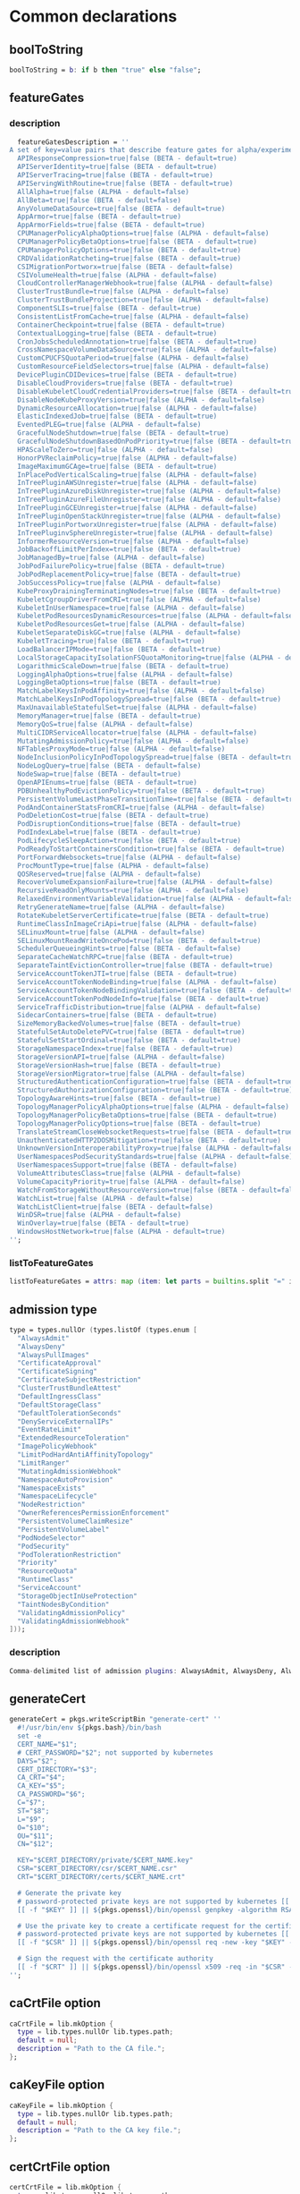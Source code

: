 * Common declarations

** boolToString

#+NAME: boolToString
#+BEGIN_SRC nix
boolToString = b: if b then "true" else "false";
#+END_SRC

** featureGates

*** description

#+NAME: featureGatesDescription
#+BEGIN_SRC nix
  featureGatesDescription = ''
A set of key=value pairs that describe feature gates for alpha/experimental features. Options are:
  APIResponseCompression=true|false (BETA - default=true)
  APIServerIdentity=true|false (BETA - default=true)
  APIServerTracing=true|false (BETA - default=true)
  APIServingWithRoutine=true|false (BETA - default=true)
  AllAlpha=true|false (ALPHA - default=false)
  AllBeta=true|false (BETA - default=false)
  AnyVolumeDataSource=true|false (BETA - default=true)
  AppArmor=true|false (BETA - default=true)
  AppArmorFields=true|false (BETA - default=true)
  CPUManagerPolicyAlphaOptions=true|false (ALPHA - default=false)
  CPUManagerPolicyBetaOptions=true|false (BETA - default=true)
  CPUManagerPolicyOptions=true|false (BETA - default=true)
  CRDValidationRatcheting=true|false (BETA - default=true)
  CSIMigrationPortworx=true|false (BETA - default=false)
  CSIVolumeHealth=true|false (ALPHA - default=false)
  CloudControllerManagerWebhook=true|false (ALPHA - default=false)
  ClusterTrustBundle=true|false (ALPHA - default=false)
  ClusterTrustBundleProjection=true|false (ALPHA - default=false)
  ComponentSLIs=true|false (BETA - default=true)
  ConsistentListFromCache=true|false (ALPHA - default=false)
  ContainerCheckpoint=true|false (BETA - default=true)
  ContextualLogging=true|false (BETA - default=true)
  CronJobsScheduledAnnotation=true|false (BETA - default=true)
  CrossNamespaceVolumeDataSource=true|false (ALPHA - default=false)
  CustomCPUCFSQuotaPeriod=true|false (ALPHA - default=false)
  CustomResourceFieldSelectors=true|false (ALPHA - default=false)
  DevicePluginCDIDevices=true|false (BETA - default=true)
  DisableCloudProviders=true|false (BETA - default=true)
  DisableKubeletCloudCredentialProviders=true|false (BETA - default=true)
  DisableNodeKubeProxyVersion=true|false (ALPHA - default=false)
  DynamicResourceAllocation=true|false (ALPHA - default=false)
  ElasticIndexedJob=true|false (BETA - default=true)
  EventedPLEG=true|false (ALPHA - default=false)
  GracefulNodeShutdown=true|false (BETA - default=true)
  GracefulNodeShutdownBasedOnPodPriority=true|false (BETA - default=true)
  HPAScaleToZero=true|false (ALPHA - default=false)
  HonorPVReclaimPolicy=true|false (ALPHA - default=false)
  ImageMaximumGCAge=true|false (BETA - default=true)
  InPlacePodVerticalScaling=true|false (ALPHA - default=false)
  InTreePluginAWSUnregister=true|false (ALPHA - default=false)
  InTreePluginAzureDiskUnregister=true|false (ALPHA - default=false)
  InTreePluginAzureFileUnregister=true|false (ALPHA - default=false)
  InTreePluginGCEUnregister=true|false (ALPHA - default=false)
  InTreePluginOpenStackUnregister=true|false (ALPHA - default=false)
  InTreePluginPortworxUnregister=true|false (ALPHA - default=false)
  InTreePluginvSphereUnregister=true|false (ALPHA - default=false)
  InformerResourceVersion=true|false (ALPHA - default=false)
  JobBackoffLimitPerIndex=true|false (BETA - default=true)
  JobManagedBy=true|false (ALPHA - default=false)
  JobPodFailurePolicy=true|false (BETA - default=true)
  JobPodReplacementPolicy=true|false (BETA - default=true)
  JobSuccessPolicy=true|false (ALPHA - default=false)
  KubeProxyDrainingTerminatingNodes=true|false (BETA - default=true)
  KubeletCgroupDriverFromCRI=true|false (ALPHA - default=false)
  KubeletInUserNamespace=true|false (ALPHA - default=false)
  KubeletPodResourcesDynamicResources=true|false (ALPHA - default=false)
  KubeletPodResourcesGet=true|false (ALPHA - default=false)
  KubeletSeparateDiskGC=true|false (ALPHA - default=false)
  KubeletTracing=true|false (BETA - default=true)
  LoadBalancerIPMode=true|false (BETA - default=true)
  LocalStorageCapacityIsolationFSQuotaMonitoring=true|false (ALPHA - default=false)
  LogarithmicScaleDown=true|false (BETA - default=true)
  LoggingAlphaOptions=true|false (ALPHA - default=false)
  LoggingBetaOptions=true|false (BETA - default=true)
  MatchLabelKeysInPodAffinity=true|false (ALPHA - default=false)
  MatchLabelKeysInPodTopologySpread=true|false (BETA - default=true)
  MaxUnavailableStatefulSet=true|false (ALPHA - default=false)
  MemoryManager=true|false (BETA - default=true)
  MemoryQoS=true|false (ALPHA - default=false)
  MultiCIDRServiceAllocator=true|false (ALPHA - default=false)
  MutatingAdmissionPolicy=true|false (ALPHA - default=false)
  NFTablesProxyMode=true|false (ALPHA - default=false)
  NodeInclusionPolicyInPodTopologySpread=true|false (BETA - default=true)
  NodeLogQuery=true|false (BETA - default=false)
  NodeSwap=true|false (BETA - default=true)
  OpenAPIEnums=true|false (BETA - default=true)
  PDBUnhealthyPodEvictionPolicy=true|false (BETA - default=true)
  PersistentVolumeLastPhaseTransitionTime=true|false (BETA - default=true)
  PodAndContainerStatsFromCRI=true|false (ALPHA - default=false)
  PodDeletionCost=true|false (BETA - default=true)
  PodDisruptionConditions=true|false (BETA - default=true)
  PodIndexLabel=true|false (BETA - default=true)
  PodLifecycleSleepAction=true|false (BETA - default=true)
  PodReadyToStartContainersCondition=true|false (BETA - default=true)
  PortForwardWebsockets=true|false (ALPHA - default=false)
  ProcMountType=true|false (ALPHA - default=false)
  QOSReserved=true|false (ALPHA - default=false)
  RecoverVolumeExpansionFailure=true|false (ALPHA - default=false)
  RecursiveReadOnlyMounts=true|false (ALPHA - default=false)
  RelaxedEnvironmentVariableValidation=true|false (ALPHA - default=false)
  RetryGenerateName=true|false (ALPHA - default=false)
  RotateKubeletServerCertificate=true|false (BETA - default=true)
  RuntimeClassInImageCriApi=true|false (ALPHA - default=false)
  SELinuxMount=true|false (ALPHA - default=false)
  SELinuxMountReadWriteOncePod=true|false (BETA - default=true)
  SchedulerQueueingHints=true|false (BETA - default=false)
  SeparateCacheWatchRPC=true|false (BETA - default=true)
  SeparateTaintEvictionController=true|false (BETA - default=true)
  ServiceAccountTokenJTI=true|false (BETA - default=true)
  ServiceAccountTokenNodeBinding=true|false (ALPHA - default=false)
  ServiceAccountTokenNodeBindingValidation=true|false (BETA - default=true)
  ServiceAccountTokenPodNodeInfo=true|false (BETA - default=true)
  ServiceTrafficDistribution=true|false (ALPHA - default=false)
  SidecarContainers=true|false (BETA - default=true)
  SizeMemoryBackedVolumes=true|false (BETA - default=true)
  StatefulSetAutoDeletePVC=true|false (BETA - default=true)
  StatefulSetStartOrdinal=true|false (BETA - default=true)
  StorageNamespaceIndex=true|false (BETA - default=true)
  StorageVersionAPI=true|false (ALPHA - default=false)
  StorageVersionHash=true|false (BETA - default=true)
  StorageVersionMigrator=true|false (ALPHA - default=false)
  StructuredAuthenticationConfiguration=true|false (BETA - default=true)
  StructuredAuthorizationConfiguration=true|false (BETA - default=true)
  TopologyAwareHints=true|false (BETA - default=true)
  TopologyManagerPolicyAlphaOptions=true|false (ALPHA - default=false)
  TopologyManagerPolicyBetaOptions=true|false (BETA - default=true)
  TopologyManagerPolicyOptions=true|false (BETA - default=true)
  TranslateStreamCloseWebsocketRequests=true|false (BETA - default=true)
  UnauthenticatedHTTP2DOSMitigation=true|false (BETA - default=true)
  UnknownVersionInteroperabilityProxy=true|false (ALPHA - default=false)
  UserNamespacesPodSecurityStandards=true|false (ALPHA - default=false)
  UserNamespacesSupport=true|false (BETA - default=false)
  VolumeAttributesClass=true|false (ALPHA - default=false)
  VolumeCapacityPriority=true|false (ALPHA - default=false)
  WatchFromStorageWithoutResourceVersion=true|false (BETA - default=false)
  WatchList=true|false (ALPHA - default=false)
  WatchListClient=true|false (BETA - default=false)
  WinDSR=true|false (ALPHA - default=false)
  WinOverlay=true|false (BETA - default=true)
  WindowsHostNetwork=true|false (ALPHA - default=true)
'';
#+END_SRC

*** listToFeatureGates

#+NAME: listToFeatureGates
#+begin_src nix
listToFeatureGates = attrs: map (item: let parts = builtins.split "=" item; key = builtins.elemAt parts 0; in { "${key}" = builtins.elemAt parts 2; }) attrs
#+end_src
** admission type

#+NAME: admissionType
#+BEGIN_SRC nix
type = types.nullOr (types.listOf (types.enum [
  "AlwaysAdmit"
  "AlwaysDeny"
  "AlwaysPullImages"
  "CertificateApproval"
  "CertificateSigning"
  "CertificateSubjectRestriction"
  "ClusterTrustBundleAttest"
  "DefaultIngressClass"
  "DefaultStorageClass"
  "DefaultTolerationSeconds"
  "DenyServiceExternalIPs"
  "EventRateLimit"
  "ExtendedResourceToleration"
  "ImagePolicyWebhook"
  "LimitPodHardAntiAffinityTopology"
  "LimitRanger"
  "MutatingAdmissionWebhook"
  "NamespaceAutoProvision"
  "NamespaceExists"
  "NamespaceLifecycle"
  "NodeRestriction"
  "OwnerReferencesPermissionEnforcement"
  "PersistentVolumeClaimResize"
  "PersistentVolumeLabel"
  "PodNodeSelector"
  "PodSecurity"
  "PodTolerationRestriction"
  "Priority"
  "ResourceQuota"
  "RuntimeClass"
  "ServiceAccount"
  "StorageObjectInUseProtection"
  "TaintNodesByCondition"
  "ValidatingAdmissionPolicy"
  "ValidatingAdmissionWebhook"
]));
#+END_SRC


*** description

#+NAME: admissionTypeDescription
#+BEGIN_SRC nix
Comma-delimited list of admission plugins: AlwaysAdmit, AlwaysDeny, AlwaysPullImages, CertificateApproval, CertificateSigning, CertificateSubjectRestriction, ClusterTrustBundleAttest, DefaultIngressClass, DefaultStorageClass, DefaultTolerationSeconds, DenyServiceExternalIPs, EventRateLimit, ExtendedResourceToleration, ImagePolicyWebhook, LimitPodHardAntiAffinityTopology, LimitRanger, MutatingAdmissionWebhook, NamespaceAutoProvision, NamespaceExists, NamespaceLifecycle, NodeRestriction, OwnerReferencesPermissionEnforcement, PersistentVolumeClaimResize, PersistentVolumeLabel, PodNodeSelector, PodSecurity, PodTolerationRestriction, Priority, ResourceQuota, RuntimeClass, ServiceAccount, StorageObjectInUseProtection, TaintNodesByCondition, ValidatingAdmissionPolicy, ValidatingAdmissionWebhook.
#+END_SRC


** generateCert

#+NAME: generateCert
#+begin_src nix :noweb yes
generateCert = pkgs.writeScriptBin "generate-cert" ''
  #!/usr/bin/env ${pkgs.bash}/bin/bash
  set -e
  CERT_NAME="$1";
  # CERT_PASSWORD="$2"; not supported by kubernetes
  DAYS="$2";
  CERT_DIRECTORY="$3";
  CA_CRT="$4";
  CA_KEY="$5";
  CA_PASSWORD="$6";
  C="$7";
  ST="$8";
  L="$9";
  O="$10";
  OU="$11";
  CN="$12";

  KEY="$CERT_DIRECTORY/private/$CERT_NAME.key"
  CSR="$CERT_DIRECTORY/csr/$CERT_NAME.csr"
  CRT="$CERT_DIRECTORY/certs/$CERT_NAME.crt"

  # Generate the private key
  # password-protected private keys are not supported by kubernetes [[ -f "$KEY" ]] || ${pkgs.openssl}/bin/openssl genpkey -algorithm RSA -aes256 -out "$KEY" -pass pass:"$CERT_PASSWORD" -pkeyopt rsa_keygen_bits:4096
  [[ -f "$KEY" ]] || ${pkgs.openssl}/bin/openssl genpkey -algorithm RSA -out "$KEY" -pkeyopt rsa_keygen_bits:4096

  # Use the private key to create a certificate request for the certificate authority.
  # password-protected private keys are not supported by kubernetes [[ -f "$CSR" ]] || ${pkgs.openssl}/bin/openssl req -new -key "$KEY" -sha256 -passin pass:"$CERT_PASSWORD" -out "$CSR" -days "$DAYS" -subj "/C=$C/ST=$ST/L=$L/O=$O/OU=$OU/CN=$CN"
  [[ -f "$CSR" ]] || ${pkgs.openssl}/bin/openssl req -new -key "$KEY" -sha256 -out "$CSR" -days "$DAYS" -subj "/C=$C/ST=$ST/L=$L/O=$O/OU=$OU/CN=$CN"

  # Sign the request with the certificate authority
  [[ -f "$CRT" ]] || ${pkgs.openssl}/bin/openssl x509 -req -in "$CSR" -CA "$CA_CRT" -CAkey "$CA_KEY" -out "$CRT" -days "$DAYS" -sha256 -passin pass:"$CA_PASSWORD"
'';
#+end_src


** caCrtFile option

#+NAME: caCrtFile
#+BEGIN_SRC nix
caCrtFile = lib.mkOption {
  type = lib.types.nullOr lib.types.path;
  default = null;
  description = "Path to the CA file.";
};
#+END_SRC

** caKeyFile option

#+NAME: caKeyFile
#+BEGIN_SRC nix
caKeyFile = lib.mkOption {
  type = lib.types.nullOr lib.types.path;
  default = null;
  description = "Path to the CA key file.";
};
#+END_SRC


** certCrtFile option

#+NAME: certCrtFile
#+BEGIN_SRC nix
certCrtFile = lib.mkOption {
  type = lib.types.nullOr lib.types.path;
  default = null;
  description = "Path to the certificate.";
};
#+END_SRC

** certKeyFile option

#+NAME: certKeyFile
#+BEGIN_SRC nix
certKeyFile = lib.mkOption {
  type = lib.types.nullOr lib.types.path;
  default = null;
  description = "Path to the certificate key file.";
};
#+END_SRC


** certificate options

#+NAME: certificateOptions
#+begin_src nix :noweb yes :exports none
enable = lib.mkOption {
  type = lib.types.bool;
  default = false;
  inherit description;
};
certName = lib.mkOption {
  type = lib.types.nullOr lib.types.str;
  default = "raw-kubelet";
  description = "The name of the certificate.";
};
<<certCrtFile>>
<<caCrtFile>>
<<caKeyFile>>
caPassword = lib.mkOption {
  type = lib.types.str;
  default = null;
  description = "Password for the certificate authority.";
};
certDirectory = lib.mkOption {
  type = lib.types.nullOr lib.types.str;
  default = "/etc/ssl";
  description = "The root directory tree where certificate should be stored.";
};
certExpirationDays = lib.mkOption {
  type = lib.types.nullOr lib.types.int;
  default = 365;
  description = "The number of days until the certificate expires.";
};
certCountry = lib.mkOption {
  type = lib.types.nullOr lib.types.str;
  default = null;
  description = "The two-letter ISO code for the country where the organization of the certificate is located.";
};
certState = lib.mkOption {
  type = lib.types.nullOr lib.types.str;
  default = null;
  description = "The full name of the state or province where the organization of the certificate is located.";
};
certLocality = lib.mkOption {
  type = lib.types.nullOr lib.types.str;
  default = null;
  description = "The city or locality where the organization of the certificate is located.";
};
certOrganization = lib.mkOption {
  type = lib.types.nullOr lib.types.str;
  default = null;
  description = "The legal name of the organization of the certificate.";
};
certOrganizationalUnit = lib.mkOption {
  type = lib.types.nullOr lib.types.str;
  default = null;
  description = "The organizational unit (division of the organization in charge) of the certificate.";
};
certCommonName = lib.mkOption {
  type = lib.types.nullOr lib.types.str;
  default = null;
  description = "The name of the individual or organization of the certificate.";
};
#+end_src

** certificate module

*** Test
#+NAME: foobar
#+BEGIN_SRC sh :var foo="default" :var bar="default"
#foo=${foo}
#baz=${bar}
echo "This is a test with ${foo} and ${bar}"
#+END_SRC

*** Outputs
#+BEGIN_SRC sh :tangle output1.txt :noweb yes
<<foobar(foo="bar",bar="qux")>>
#+END_SRC

#+BEGIN_SRC sh :tangle output2.txt :noweb yes
<<foobar(foo="bar2", bar="qux2")>>
#+END_SRC


#+NAME: certificateModule
#+begin_src nix :var serviceName="replaceme" :noweb yes
{
  config,
  pkgs,
  lib,
  ...
}:

with lib;

let
  cfg = config.services.${serviceName}
  description = "an utility to manage the ${serviceName} certificate";
  <<generateCert>>
in
{
  options.services.${serviceName}-certificate = {
    <<certificateOptions>>
  };

  config = mkIf cfg.enable {
    environment.systemPackages = with pkgs; [ bash coreutils openssl ];

    systemd.services.${serviceName} = {
      inherit description;
      after = [ "network.target" ];
      wantedBy = [ "multi-user.target" ];

      serviceConfig = {
        Type = "oneshot";
        ExecStart = ''
          ${if cfg.certCrtFile == null then "${generateCert}/bin/generate-cert '${cfg.certName}' '${toString cfg.certExpirationDays}' '${cfg.certDirectory}' '${cfg.caCrtFile}' '${cfg.caKeyFile}' '${cfg.caPassword}' '${cfg.certCountry}' '${cfg.certState}' '${cfg.certLocality}' '${cfg.certOrganization}' '${cfg.certOrganizationalUnit}' '${cfg.certCommonName}'"
          else
            "echo 'Using ${cfg.certFile} as certificate for ${serviceName}"
          }
        '';
        ExecStartPre = [
          # Ensure proper permissions
          ''${pkgs.coreutils}/bin/install -d -m 0755 -o root -g root ${cfg.certDirectory}/certs''
          ''${pkgs.coreutils}/bin/install -d -m 0755 -o root -g root ${cfg.certDirectory}/csr''
          ''${pkgs.coreutils}/bin/install -d -m 0700 -o root -g root ${cfg.certDirectory}/private''
        ];
      };
    };
  };
}
#+end_src

*** certificateModule1

#+NAME: certificateModule1
#+begin_src nix :noweb yes
{
  config,
  pkgs,
  lib,
  ...
}:

with lib;

let
#+end_src

*** certificateModule2
#+NAME: certificateModule2
#+begin_src nix :noweb yes
  config = mkIf cfg.enable {
    environment.systemPackages = with pkgs; [ bash coreutils openssl ];

    systemd.services.${serviceName} = {
      inherit description;
      after = [ "network.target" ];
      wantedBy = [ "multi-user.target" ];

      serviceConfig = {
        Type = "oneshot";
        ExecStart = ''
          ${if cfg.certCrtFile == null then "${generateCert}/bin/generate-cert '${cfg.certName}' '${toString cfg.certExpirationDays}' '${cfg.certDirectory}' '${cfg.caCrtFile}' '${cfg.caKeyFile}' '${cfg.caPassword}' '${cfg.certCountry}' '${cfg.certState}' '${cfg.certLocality}' '${cfg.certOrganization}' '${cfg.certOrganizationalUnit}' '${cfg.certCommonName}'"
          else
            "echo 'Using ${cfg.certFile} as certificate for ${serviceName}"
          }
        '';
        ExecStartPre = [
          # Ensure proper permissions
          ''${pkgs.coreutils}/bin/install -d -m 0755 -o root -g root ${cfg.certDirectory}/certs''
          ''${pkgs.coreutils}/bin/install -d -m 0755 -o root -g root ${cfg.certDirectory}/csr''
          ''${pkgs.coreutils}/bin/install -d -m 0700 -o root -g root ${cfg.certDirectory}/private''
        ];
      };
    };
  };
}
#+end_src

*** certificateModule3

#+NAME: certificateModule
#+begin_src nix :var serviceName="replaceme" :noweb yes :exports none
{
  config,
  pkgs,
  lib,
  ...
}:

with lib;

let
  cfg = config.services.${serviceName}
  description = "an utility to manage the ${serviceName} certificate";
  <<generateCert>>
in
{
  options.services.${serviceName}-certificate = {
    <<certificateOptions>>
  };

  config = mkIf cfg.enable {
    environment.systemPackages = with pkgs; [ bash coreutils openssl ];

    systemd.services.${serviceName} = {
      inherit description;
      after = [ "network.target" ];
      wantedBy = [ "multi-user.target" ];

      serviceConfig = {
        Type = "oneshot";
        ExecStart = ''
          ${if cfg.certCrtFile == null then "${generateCert}/bin/generate-cert '${cfg.certName}' '${toString cfg.certExpirationDays}' '${cfg.certDirectory}' '${cfg.caCrtFile}' '${cfg.caKeyFile}' '${cfg.caPassword}' '${cfg.certCountry}' '${cfg.certState}' '${cfg.certLocality}' '${cfg.certOrganization}' '${cfg.certOrganizationalUnit}' '${cfg.certCommonName}'"
          else
            "echo 'Using ${cfg.certFile} as certificate for ${serviceName}"
          }
        '';
        ExecStartPre = [
          # Ensure proper permissions
          ''${pkgs.coreutils}/bin/install -d -m 0755 -o root -g root ${cfg.certDirectory}/certs''
          ''${pkgs.coreutils}/bin/install -d -m 0755 -o root -g root ${cfg.certDirectory}/csr''
          ''${pkgs.coreutils}/bin/install -d -m 0700 -o root -g root ${cfg.certDirectory}/private''
        ];
      };
    };
  };
}
#+end_src


** mkKubeConfig

#+NAME: mkKubeConfig
#+BEGIN_SRC nix
mkKubeConfig = name: attrs: pkgs.writeText "${name}-kubeconfig" (builtins.toJSON {
  apiVersion = "v1";
  clusters = [{
    name = "local";
    cluster.certificate-authority = attrs.caCrtFile;
    cluster.server = attrs.server;
  }];
  contexts = [{
    context = {
      cluster = "local";
      user = name;
    };
    name = "local";
  }];
  current-context = "local";
  kind = "Config";
  users = [{
    inherit name;
    user = {
      client-certificate = attrs.certCrtFile;
      client-key = attrs.certKeyFile;
    };
  }];
});
#+END_SRC


** mkKubeConfigOptions

This function creates the common options a module needs to request to be able to call `mkKubeConfig`.

#+NAME: mkKubeConfigOptions
#+BEGIN_SRC nix :noweb yes
mkKubeConfigOptions = prefix: {
  server = mkOption {
    description = "${prefix} kube-apiserver server address.";
    type = types.str;
  };
  <<caCrtFile>>
  <<caKeyFile>>
  <<certCrtFile>>
  <<certKeyFile>>
};
#+END_SRC


** mkCert

#+NAME: mkCert
#+BEGIN_SRC nix
mkCert = { name, CN, hosts ? [], fields ? {}, action ? "",
           privateKeyOwner ? "kubernetes" }: rec {
  inherit name caCert CN hosts fields action;
  cert = secret name;
  key = secret "${name}-key";
  privateKeyOptions = {
    owner = privateKeyOwner;
    group = "nogroup";
    mode = "0600";
    path = key;
  };
};
#+END_SRC

** secret

#+NAME: secret
#+BEGIN_SRC nix
secret = name: path: "${path}/${name}.pem";
#+END_SRC

** defaultContainerdConfigFile

#+NAME: defaultContainerdConfigFile
#+BEGIN_SRC nix
defaultContainerdConfigFile = pkgs.writeText "containerd.toml" ''
version = 2
root = "/var/lib/containerd/daemon"
state = "/var/run/containerd/daemon"
oom_score = 0

[grpc]
  address = "/var/run/containerd/containerd.sock"

[plugins."io.containerd.grpc.v1.cri"]
  sandbox_image = "pause:latest"

[plugins."io.containerd.grpc.v1.cri".cni]
  bin_dir = "/opt/cni/bin"
  max_conf_num = 0

[plugins."io.containerd.grpc.v1.cri".containerd.runtimes.runc]
  runtime_type = "io.containerd.runc.v2"

[plugins."io.containerd.grpc.v1.cri".containerd.runtimes."io.containerd.runc.v2".options]
  SystemdCgroup = true
'';
#+END_SRC



* kubelet

** Certificate

As with ~kube-proxy~, we'll create a service that creates a certificate for ~kubelet~ if it doesn't exist. I tried to abstract this into a parameterized template, parameter substitution seem to work only when evaluating code blocks, and that's not suitable for our scenario.

#+begin_src nix :noweb yes :tangle kubelet-certificate.nix
{
  config,
  pkgs,
  lib,
  ...
}:

with lib;

let
  cfg = config.services.raw-kubelet-certificate;
  description = "an utility to manage the kubelet";
  <<generateCert>>
in
{
  options.services.raw-kubelet-certificate = {
    enable = lib.mkOption {
      type = lib.types.bool;
      default = false;
      inherit description;
    };
    certName = lib.mkOption {
      type = lib.types.nullOr lib.types.str;
      default = "raw-kubelet";
      description = "The name of the certificate.";
    };
    <<certCrtFile>>
    <<caCrtFile>>
    <<caKeyFile>>
    caPassword = lib.mkOption {
      type = lib.types.str;
      default = null;
      description = "Password for the certificate authority.";
    };
    certDirectory = lib.mkOption {
      type = lib.types.nullOr lib.types.str;
      default = "/etc/ssl";
      description = "The root directory tree where certificate should be stored.";
    };
    certExpirationDays = lib.mkOption {
      type = lib.types.nullOr lib.types.int;
      default = 365;
      description = "The number of days until the certificate expires.";
    };
    certCountry = lib.mkOption {
      type = lib.types.nullOr lib.types.str;
      default = null;
      description = "The two-letter ISO code for the country where the organization of the certificate is located.";
    };
    certState = lib.mkOption {
      type = lib.types.nullOr lib.types.str;
      default = null;
      description = "The full name of the state or province where the organization of the certificate is located.";
    };
    certLocality = lib.mkOption {
      type = lib.types.nullOr lib.types.str;
      default = null;
      description = "The city or locality where the organization of the certificate is located.";
    };
    certOrganization = lib.mkOption {
      type = lib.types.nullOr lib.types.str;
      default = null;
      description = "The legal name of the organization of the certificate.";
    };
    certOrganizationalUnit = lib.mkOption {
      type = lib.types.nullOr lib.types.str;
      default = null;
      description = "The organizational unit (division of the organization in charge) of the certificate.";
    };
    certCommonName = lib.mkOption {
      type = lib.types.nullOr lib.types.str;
      default = null;
      description = "The name of the individual or organization of the certificate.";
    };
  };

  config = mkIf cfg.enable {
    environment.systemPackages = with pkgs; [ bash coreutils openssl ];

    systemd.services.raw-kubelet-certificate = {
      inherit description;
      after = [ "network.target" ];
      wantedBy = [ "multi-user.target" ];

      serviceConfig = {
        Type = "oneshot";
        ExecStart = ''
          ${if cfg.certCrtFile == null then "${generateCert}/bin/generate-cert '${cfg.certName}' '${toString cfg.certExpirationDays}' '${cfg.certDirectory}' '${cfg.caCrtFile}' '${cfg.caKeyFile}' '${cfg.caPassword}' '${cfg.certCountry}' '${cfg.certState}' '${cfg.certLocality}' '${cfg.certOrganization}' '${cfg.certOrganizationalUnit}' '${cfg.certCommonName}'"
          else
            "echo 'Using ${cfg.certFile} as certificate for kubelet"
          }
        '';
        ExecStartPre = [
          # Ensure proper permissions
          ''${pkgs.coreutils}/bin/install -d -m 0755 -o root -g root ${cfg.certDirectory}/certs''
          ''${pkgs.coreutils}/bin/install -d -m 0755 -o root -g root ${cfg.certDirectory}/csr''
          ''${pkgs.coreutils}/bin/install -d -m 0700 -o root -g root ${cfg.certDirectory}/private''
        ];
      };
    };
  };
}
#+end_src


** let block

#+begin_src nix :noweb yes :tangle kubelet.nix
{
  config,
  pkgs,
  lib,
  ...
}:

with lib;

let
  cfg = config.services.raw-kubelet;
  taintToAttributeSet = attrs: map (item: let
    parts = builtins.split ":" item;
    keyValue = builtins.split "=" (builtins.elemAt parts 0);
    in {
      key = builtins.elemAt keyValue 0;
      value = builtins.elemAt keyValue 2;
      effect = builtins.elemAt parts 2;
    }) attrs;
  colonListToAttributeSet = attrs: builtins.listToAttrs (map (item: let
    parts = builtins.split ":" item;
    in { name = builtins.elemAt parts 0; value = builtins.elemAt parts 2; }) attrs);

  configSet = {
    apiVersion = "kubelet.config.k8s.io/${cfg.api-version}";
    authentication = cfg.authentication;
    authorization = cfg.authorization;
    containerRuntimeEndpoint = cfg.container-runtime-endpoint;
    kind = "KubeletConfiguration";
    logging = cfg.logging;
    reservedSystemCPUs = cfg.reserved-system-cpus;
    serializeImagePulls = cfg.serialize-image-pulls;
  } // (if cfg.enable-server != null then { enableServer = cfg.enable-server; } else {})
    // (if cfg.static-pod-path != null then { staticPodPath = cfg.static-pod-path; } else {})
    // (if cfg.pod-logs-dir != null then { podLogsDir = cfg.pod-logs-dir; } else {})
    // (if cfg.sync-frequency != null then { syncFrequency = cfg.sync-frequency; } else {})
    // (if cfg.file-check-frequency != null then { fileCheckFrequency = cfg.file-check-frequency; } else {})
    // (if cfg.http-check-frequency != null then { httpCheckFrequency = cfg.http-check-frequency; } else {})
    // (if cfg.static-pod-url != null then { staticPodUrl = cfg.static-pod-url; } else {})
    // (if cfg.static-pod-url-header != null then { staticPodUrlHeader = cfg.static-pod-url-header; } else {})
    // (if cfg.address != null then { address = cfg.address; } else {})
    // (if cfg.port != null then { port = toString cfg.port; } else {})
    // (if cfg.read-only-port != null then { readOnlyPort = toString cfg.read-only-port; } else {})
    // (if cfg.tls-cert-file != null then { tlsCertFile = cfg.tls-cert-file; } else {})
    // (if cfg.tls-private-key-file != null then { tlsPrivateKeyFile = cfg.tls-private-key-file; } else {})
    // (if cfg.tls-cipher-suites != null then { tlsCipherSuites = cfg.tls-cipher-suites; } else {})
    // (if cfg.tls-min-version != null then { tlsMinVersion = cfg.tls-min-version; } else {})
    // (if cfg.rotate-certificates != null then { rotateCertificates = cfg.rotate-certificates; } else {})
    // (if cfg.server-tls-bootstrap != null then { serverTLSBootstrap = cfg.server-tls-bootstrap; } else {})
    // (if cfg.registry-pull-qps != null then { registryPullQPS = cfg.registry-pull-qps; } else {})
    // (if cfg.registry-burst != null then { registryPullQPS = cfg.registry-burst; } else {})
    // (if cfg.enable-debugging-handlers != null then { enableDebuggingHandlers = cfg.enableDebuggingHandlers; } else {})
    // (if cfg.enable-contention-profiling != null then { enableContentionProfiling = cfg.enableContentionProfiling; } else {})
    // (if cfg.healthz-port != null then { healthzPort = cfg.healthz-port; } else {})
    // (if cfg.healthz-bind-address != null then { healthzBindAddress = cfg.healthz-bind-address; } else {})
    // (if cfg.oom-score-adj != null then { oomScoreAdj = cfg.oom-score-adj; } else {})
    // (if cfg.cluster-domain != null then { clusterDomain = cfg.cluster-domain; } else {})
    // (if cfg.cluster-dns != null then { clusterDNS = cfg.cluster-dns; } else {})
    // (if cfg.streaming-connection-idle-timeout != null then { streamingConnectionIdleTimeout = cfg.streaming-connection-idle-timeout; } else {})
    // (if cfg.node-status-update-frequency != null then { nodeStatusUpdateFrequency = cfg.node-status-update-frequency; } else {})
    // (if cfg.node-status-report-frequency != null then { nodeStatusReportFrequency = cfg.node-status-report-frequency; } else {})
    // (if cfg.node-lease-duration-seconds != null then { nodeLeaseDurationSeconds = cfg.node-lease-duration-seconds; } else {})
    // (if cfg.image-minimum-gc-age != null then { imageMinimumGCAge = cfg.image-minimum-gc-age; } else {})
    // (if cfg.image-maximum-gc-age != null then { imageMaximumGCAge = cfg.image-maximum-gc-age; } else {})
    // (if cfg.image-gc-high-threshold != null then { imageGCHighThresholdPercent = cfg.image-gc-high-threshold; } else {})
    // (if cfg.image-gc-low-threshold != null then { imageGCLowThresholdPercent = cfg.image-gc-low-threshold; } else {})
    // (if cfg.volume-stats-agg-period != null then { volumeStatsAggPeriod = cfg.volume-stats-agg-period; } else {})
    // (if cfg.kubelet-cgroups != null then { kubeletCgroups = cfg.kubelet-cgroups; } else {})
    // (if cfg.cgroup-root != null then { cgroupRoot = cfg.cgroup-root; } else {})
    // (if cfg.cgroup-driver != null then { cgroupDriver = cfg.cgroup-driver; } else {})
    // (if cfg.cpu-manager-policy != null then { cpuManagerPolicy = cfg.cpu-manager-policy; } else {})
    // (if cfg.cpu-manager-policy-options != null then { cpuManagerPolicyOptions = cfg.cpu-manager-options; } else {})
    // (if cfg.cpu-manager-reconcile-period != null then { cpuManagerReconcilePeriod = cfg.cpu-manager-reconcile-period; } else {})
    // (if cfg.memory-manager-policy != null then { memoryManagerPolicy = cfg.memory-manager-policy; } else {})
    // (if cfg.topology-manager-policy != null then { topologyManagerPolicy = cfg.topology-manager-policy; } else {})
    // (if cfg.topology-manager-scope != null then { topologyManagerScope = cfg.topology-manager-scope; } else {})
    // (if cfg.topology-manager-policy-options != null then { topologyManagerPolicyOptions = cfg.topology-manager-policy-options; } else {})
    // (if cfg.qos-reserved != null then { qosReserved = cfg.qos-reserved; } else {})
    // (if cfg.runtime-request-timeout != null then { runtimeRequestTimeout = cfg.runtime-request-timeout; } else {})
    // (if cfg.hairpin-mode != null then { hairpinMode = cfg.hairpin-mode; } else {})
    // (if cfg.max-pods != null then { maxPods = cfg.max-pods; } else {})
    // (if cfg.pod-cidr != null then { podCIDR = cfg.pod-cidr; } else {})
    // (if cfg.pod-pids-limit != null then { podPidsLimit = cfg.pod-pids-limit; } else {})
    // (if cfg.resolv-conf != null then { resolvConf = cfg.resolv-conf; } else {})
    // (if cfg.run-once != null then { runOnce = cfg.run-once; } else {})
    // (if cfg.cpu-cfs-quota != null then { cpuCFSQuota = cfg.cpu-cfs-quota; } else {})
    // (if cfg.cpu-cfs-quota-period != null then { cpuCfsQuotaPeriod = cfg.cpu-cfs-quota-period; } else {})
    // (if cfg.node-status-max-images != null then { nodeStatusMaxImages = cfg.node-status-max-images; } else {})
    // (if cfg.max-open-files != null then { maxOpenFiles = cfg.max-open-files; } else {})
    // (if cfg.content-type != null then { contentType = cfg.content-type; } else {})
    // (if cfg.kube-api-qps != null then { kubeAPIQPS = cfg.kube-api-qps; } else {})
    // (if cfg.kube-api-burst != null then { kubeAPIBurst = cfg.kube-api-burst; } else {})
    // (if cfg.max-parallel-image-pulls != null then { maxParallelImagePulls = cfg.max-parallel-image-pulls; } else {})
    // (if cfg.eviction-hard != null then { evictionHard = cfg.eviction-hard; } else {})
    // (if cfg.eviction-soft != null then { evictionSoft = cfg.eviction-soft; } else {})
    // (if cfg.eviction-soft-grace-period != null then { evictionSoftGracePeriod = cfg.eviction-soft-grace-period; } else {})
    // (if cfg.eviction-pressure-transition-period != null then { evictionPressureTransitionPeriod = cfg.eviction-pressure-transition-period; } else {})
    // (if cfg.eviction-max-pod-grace-period != null then { evictionMaxPodGracePeriod = cfg.eviction-max-pod-grace-period; } else {})
    // (if cfg.eviction-minimum-reclaim != null then { evictionMinimumReclain = cfg.eviction-minimum-reclaim; } else {})
    // (if cfg.pods-per-core != null then { podsPerCore = cfg.pods-per-core; } else {})
    // (if cfg.enable-controller-attach-detach != null then { enableControllerAttachDetach = cfg.enable-controller-attach-detach; } else {})
    // (if cfg.protect-kernel-defaults != null then { protectKernelDefaults = cfg.protect-kernel-defaults; } else {})
    // (if cfg.make-iptables-util-chains != null then { makeIPTablesUtilChains = cfg.make-iptables-util-chains; } else {})
    // (if cfg.feature-gates != null then { featureGate = listToFeatureGate cfg.feature-gates; } else {})
    // (if cfg.fail-swap-on != null then { failSwapOn = cfg.fail-swap-on; } else {})
    // (if cfg.memory-swap != null then { memorySwap = { swapBehavior = cfg.memory-swap; }; } else {})
    // (if cfg.container-log-max-size != null then { containerLogMaxSize = cfg.container-log-max-size; } else {})
    // (if cfg.container-log-max-files != null then { containerLogMaxFiles = cfg.container-log-max-files; } else {})
    // (if cfg.container-log-max-workers != null then { containerLogMaxWorkers = cfg.container-log-max-workers; } else {})
    // (if cfg.container-log-monitor-interval != null then { containerLogMonitorInterval = cfg.container-log-monitor-interval; } else {})
    // (if cfg.config-map-and-secret-change-detection-strategy != null then { configMapAndSecretChangeDetectionStrategy = cfg.config-map-and-secret-change-detection-strategy; } else {})
    // (if cfg.system-reserved != null then { systemReserved = cfg.system-reserved; } else {})
    // (if cfg.kube-reserved != null then { kubeReserved = cfg.kube-reserved; } else {})
    // (if cfg.show-hidden-metrics-for-version != null then { showHiddenMetricsForVersion = cfg.show-hidden-metrics-for-version; } else {})
    // (if cfg.system-reserved-cgroup != null then { systemReservedCgroup = cfg.system-reserved-cgroup; } else {})
    // (if cfg.kube-reserved-cgroup != null then { kubeReservedCgroup = cfg.kube-reserved -cgroup; } else {})
    // (if cfg.enforce-node-allocatable != null then { enforceNodeAllocatable = cfg.enforce-node-allocatable; } else {})
    // (if cfg.allowed-unsafe-sysctls != null then { allowedUnsafeSysctls = cfg.allowed-unsafe-sysctls; } else {})
    // (if cfg.volume-plugin-dir != null then { volumePluginDir = cfg.volume-plugin-dir; } else {})
    // (if cfg.provider-id != null then { providerID = cfg.provider-id; } else {})
    // (if cfg.kernel-memcg-notification != null then { kernelMemcgNotification = cfg.kernel-memcg-notification; } else {})
    // (if cfg.enable-system-log-handler != null then { enableSystemLogHandler = cfg.enable-system-log-handler; } else {})
    // (if cfg.enable-system-log-query != null then { enableSystemLogQuery = cfg.enable-system-log-query; } else {})
    // (if cfg.shutdown-grace-period != null then { shutdownGracePeriod = cfg.shutdown-grace-period; } else {})
    // (if cfg.shutdown-grace-period-critical-pods != null then { shutdownGracePeriodCriticalPods = cfg.shutdown-grace-period-critical-pods; } else {})
    // (if cfg.shutdown-grace-period-by-pod-priority != null then { shutdownGracePeriodByPodPriority = cfg.shutdown-grace-period-by-pod-priority; } else {})
    // (if cfg.reserved-memory != null then { reservedMemory = cfg.reservedMemory; } else {})
    // (if cfg.enable-profiling-handler != null then { enableProfilingHandler = cfg.enable-profiling-handler; } else {})
    // (if cfg.enable-debug-flags-handler != null then { enableDebugFlagsHandler = cfg.enable-debug-flags-handler; } else {})
    // (if cfg.seccomp-default != null then { seccompDefault = cfg.seccomp-default; } else {})
    // (if cfg.memory-throttling-factor != null then { memoryThrottlingFactor = cfg.memory-throttling-factor; } else {})
    // (if cfg.register-with-taints != null then { registerWithTaints = taintToAttributeSet cfg.register-with-taints; } else {})
    // (if cfg.register-node != null then { registerNode = cfg.register-node; } else {})
    // (if cfg.tracing != null then { tracing = { endpoint = cfg.tracing.endpoint; samplingRatePerMillion = cfg.tracing.sampling-rate-per-million; }; } else {})
    // (if cfg.local-storage-capacity-isolation != null then { localStorageCapacityIsolation = cfg.local-storage-capacity-isolation; } else {})
    // (if cfg.image-service-endpoint != null then { imageServiceEndpoint = cfg.image-service-endpoint; } else {})

    // (if cfg.authentication.x509.client-ca-file != null then { authentication = { x509 = { clientCAFile = cfg.authentication.x509.client-ca-file; }; }; } else {})
    // (if cfg.registry-qps != null then { registryPullQPS = cfg.registry-qps; } else {})
    // (if cfg.event-qps != null then { eventRecordQPS = cfg.event-qps; } else {})
    // (if cfg.event-burst != null then { eventBurst = cfg.event-burst; } else {})
    // (if cfg.cgroups-per-qos != null then { cgroupsPerQOS = cfg.cgroups-per-qos; } else {})
    // (if cfg.logging-flush-frequency != null then { logging = { flushFrequency = cfg.logging-flush-frequency; }; } else {})
    // (if cfg.v != null then { logging = { verbosity = cfg.v; }; } else {})
    // (if cfg.log-json-info-buffer-size != null then { logging = { options = { json = { infoBufferSize = cfg.log-json-info-buffer-size; }; }; }; } else {})
    ;
  generatedConfig = pkgs.writeText "kubelet-config" (builtins.toJSON configSet);
  actualConfigFile = if cfg.configFile != null then cfg.configFile else generatedConfig;

  <<mkKubeConfig>>
  <<mkKubeConfigOptions>>
  generatedKubeConfig = mkKubeConfig "kubelet" (cfg // cfg.kubeConfigOpts);
  kubeConfigFile = if cfg.kubeconfig != null then cfg.kubeconfig else generatedKubeConfig;
  <<boolToString>>
  description = "The kubelet is the primary 'node agent' that runs on each node. It can register the node with the apiserver using one of: the hostname; a flag to override the hostname; or specific logic for a cloud provider.";
  longDescription = "The kubelet is the primary 'node agent' that runs on each
node. It can register the node with the apiserver using one of: the hostname; a flag to
override the hostname; or specific logic for a cloud provider.

The kubelet works in terms of a PodSpec. A PodSpec is a YAML or JSON object
that describes a pod. The kubelet takes a set of PodSpecs that are provided through
various mechanisms (primarily through the apiserver) and ensures that the containers
described in those PodSpecs are running and healthy. The kubelet doesn't manage
containers which were not created by Kubernetes.

Other than from an PodSpec from the apiserver, there are two ways that a container
manifest can be provided to the Kubelet.

File: Path passed as a flag on the command line. Files under this path will be monitored
periodically for updates. The monitoring period is 20s by default and is configurable
via a flag.

HTTP endpoint: HTTP endpoint passed as a parameter on the command line. This endpoint
is checked every 20 seconds (also configurable with a flag).";
<<featureGatesDescription>>

  shutdown-grace-period-by-pod-priority-option-type = types.listOf (types.attrs {
    priority = mkOption {
      type = types.nullOr types.int;
      default = null;
      description = "The priority value associated with the shutdown grace period.";
    };
    shutdown-grace-period-seconds = mkOption {
      type = types.nullOr types.int;
      default = null;
      description = "The shutdown grace period in seconds.";
    };
  });

  tracing-option-type = types.attrs {
    endpoint = mkOption {
      type = types.nullOr types.str;
      default = null;
      description = "Endpoint of the collector this component will report traces to. The connection is insecure, and does not currently support TLS. Recommended is unset, and endpoint is the otlp grpc (default localhost:4317).";
    };

    sampling-rate-per-million = mkOption {
      type = types.nullOr types.int;
      default = null;
      description = "The number of samples to collect per million spans. Recommended is unset. If unset, sampler respects its parent span's sampling rate, but otherwise never samples.";
    };
  };
#+end_src


** options block

#+begin_src nix :noweb yes :tangle kubelet.nix
in
{
  options.services.raw-kubelet = {
    enable = mkOption {
      type = types.bool;
      default = false;
      inherit description;
    };

    api-version = mkOption {
      type = types.nullOr types.str;
      default = "v1beta1";
      description = "The version of the kubelet API";
    };

    authentication = {
      x509 = {
        client-ca-file = mkOption {
          type = types.nullOr types.path;
          default = null;
          description = "If set, any request presenting a client certificate signed by one of the authorities in the client-ca-file is authenticated with an identity corresponding to the CommonName of the client certificate.";
        };
      };

      webhook = {
        enabled = mkOption {
          type = types.bool;
          default = false;
          description = "Allows bearer token authentication backed by the tokenreviews.authentication.k8s.io API.";
        };

        cache-ttl = mkOption {
          type = types.nullOr types.str;
          default = null;
          description = "The duration to cache responses from the webhook token authenticator (default 2m0s).";
        };
      };

      anonymous = {
        enabled = mkOption {
          type = types.bool;
          default = false;
          description = "Allows anonymous requests to the kubelet server. Requests that are not rejected by another authentication method are treated as anonymous requests. Anonymous requests have a username of system:anonymous, and a group name of system:unauthenticated.";
        };
      };
    };

    authorization = {
      mode = mkOption {
        type = types.nullOr (types.enum [ "AlwaysAllow" "Webhook" ]);
        default = null;
        description = "Authorization mode to apply to requests to the kubelet server. Valid values are AlwaysAllow and Webhook. Webhook mode uses the SubjectAccessReview API to determine authorization.";
      };

      webhook = {
        cache-authorized-ttl = mkOption {
          type = typues.nullOr types.str;
          default = null;
          description = "The duration to cache 'authorized' responses from the webhook authorizer.";
        };

        cache-unauthorized-ttl = mkOption {
          type = typues.nullOr types.str;
          default = null;
          description = "The duration to cache 'unauthorized' responses from the webhook authorizer.";
        };
      };
    };

    address = mkOption {
      type = types.nullOr types.str;
      default = null;
      description = "The IP address for the Kubelet to serve on (set to '0.0.0.0' or '::' for listening on all interfaces and IP address families) (default 0.0.0.0).";
    };

    allowed-unsafe-sysctls = mkOption {
      type = types.nullOr (types.listOf types.str);
      default = null;
      description = "Whitelist of unsafe sysctls or unsafe sysctl patterns (ending in *). Use these at your own risk.";
    };

    anonymous-auth = mkOption {
      type = types.nullOr types.bool;
      default = null;
      description = "Enables anonymous requests to the Kubelet server. Requests that are not rejected by another authentication method are treated as anonymous requests. Anonymous requests have a username of system:anonymous, and a group name of system:unauthenticated (default true).";
    };

    application-metrics-count-limit = mkOption {
      type = types.nullOr types.int;
      default = null;
      description = "Max number of application metrics to store (per container) (default 100).";
    };

    authentication-token-webhook = mkOption {
      type = types.nullOr types.bool;
      default = null;
      description = "Use the TokenReview API to determine authentication for bearer tokens.";
    };


    authorization-mode = mkOption {
      type = types.nullOr types.str;
      default = null;
      description = "Authorization mode for Kubelet server. Valid options are AlwaysAllow or Webhook. Webhook mode uses the SubjectAccessReview API to determine authorization (default 'AlwaysAllow').";
    };

    authorization-webhook-cache-authorized-ttl = mkOption {
      type = types.nullOr types.str;
      default = null;
      description = "The duration to cache 'authorized' responses from the webhook authorizer (default 5m0s).";
    };

    authorization-webhook-cache-unauthorized-ttl = mkOption {
      type = types.nullOr types.str;
      default = null;
      description = "The duration to cache 'unauthorized' responses from the webhook authorizer (default 30s).";
    };

    boot-id-file = mkOption {
      type = types.nullOr (types.listOf types.path);
      default = null;
      description = "Comma-separated list of files to check for boot-id. Use the first one that exists (default '/proc/sys/kernel/random/boot_id').";
    };

    bootstrap-kubeconfig = mkOption {
      type = types.nullOr types.path;
      default = null;
      description = "Path to a kubeconfig file that will be used to get client certificate for kubelet. If the file specified by --kubeconfig does not exist, the bootstrap kubeconfig is used to request a client certificate from the API server. On success, a kubeconfig file referencing the generated client certificate and key is written to the path specified by --kubeconfig. The client certificate and key file will be stored in the directory pointed by --cert-dir.";
    };

    cert-dir = mkOption {
      type = types.nullOr types.path;
      default = null;
      description = "The directory where the TLS certs are located. If --tls-cert-file and --tls-private-key-file are provided, this flag will be ignored. (default '/var/lib/kubelet/pki')";
    };

    cgroup-root = mkOption {
      type = types.nullOr types.str;
      default = null;
      description = "Optional root cgroup to use for pods. This is handled by the container runtime on a best effort basis. Default: '', which means use the container runtime default.";
    };

    cgroup-driver = mkOption {
      type = types.nullOr (types.enum [ "cgroupfs" "systemd" ]);
      default = null;
      description = "Optional root cgroup to use for pods. This is handled by the container runtime on a best effort basis. Default: '', which means use the container runtime default.";
    };

    cgroups-per-qos = mkOption {
      type = types.nullOr types.bool;
      default = null;
      description = "Enable creation of QoS cgroup hierarchy, if true top level QoS and pod cgroups are created (default true).";
    };

    cloud-config = mkOption {
      type = types.nullOr types.path;
      default = null;
      description = "The path to the cloud provider configuration file. Empty string for no configuration file.";
    };

    cloud-provider = mkOption {
      type = types.nullOr types.str;
      default = null;
      description = "The provider for cloud services. Set to empty string for running with no cloud provider. If set, the cloud provider determines the name of the node (consult cloud provider documentation to determine if and how the hostname is used).";
    };

    cluster-dns = mkOption {
      type = types.nullOr (types.listOf types.str);
      default = null;
      description = "Comma-separated list of DNS server IP address.  This value is used for containers DNS server in case of Pods with 'dnsPolicy=ClusterFirst'. Note: all DNS servers appearing in the list MUST serve the same set of records otherwise name resolution within the cluster may not work correctly. There is no guarantee as to which DNS server may be contacted for name resolution.";
    };

    cluster-domain = mkOption {
      type = types.nullOr types.str;
      default = null;
      description = "Domain for this cluster.  If set, kubelet will configure all containers to search this domain in addition to the host's search domains.";
    };

    configFile = mkOption {
      type = types.nullOr types.path;
      default = null;
      description = "The Kubelet will load its initial configuration from this file. The path may be absolute or relative; relative paths start at the Kubelet's current working directory. Omit this flag to use the built-in default configuration values. Command-line flags override configuration from this file.";
    };

    config-dir = mkOption {
      type = types.nullOr types.path;
      default = null;
      description = "Path to a directory to specify drop-ins, allows the user to optionally specify additional configs to overwrite what is provided by default and in the KubeletConfigFile flag. Note: Set the 'KUBELET_CONFIG_DROPIN_DIR_ALPHA' environment variable to specify the directory (default '').";
    };

    config-map-and-secret-change-detection-strategy = mkOption {
      type = types.nullOr (types.enum [ "Get" "Cache" "Watch" ]);
      default = null;
      description = "Mode in which ConfigMap and Secret managers are running. Valid values include: 'Get': kubelet fetches necessary objects directly from the API server; 'Cache': kubelet uses TTL cache for object fetched from the API server; 'Watch': kubelet uses watches to observe changes to objects that are in its interest (default: 'Watch').";
    };

    container-hints = mkOption {
      type = types.nullOr types.path;
      default = null;
      description = "Location of the container hints file (default '/etc/cadvisor/container_hints.json').";
    };

    container-log-max-files = mkOption {
      type = types.nullOr types.int;
      default = null;
      description = "Specifies the maximum number of container log files that can be present for a container (default 5).";
    };

    container-log-max-size = mkOption {
      type = types.nullOr types.str;
      default = null;
      description = "A quantity defining the maximum size of the container log file before it is rotated. For example: '5Mi' or '256Ki' (default '10Mi').";
    };

    container-log-max-workers = mkOption {
      type = types.nullOr types.int;
      default = null;
      description = "Specifies the maximum number of concurrent workers to spawn for performing the log rotate operations. Set this count to 1 for disabling the concurrent log rotation workflows (default 1).";
    };

    container-log-monitor-interval = mkOption {
      type = types.nullOr types.int;
      default = null;
      description = "Specifies the duration at which the container logs are monitored for performing the log rotate operation. This defaults to 10 * time.Seconds. But can be customized to a smaller value based on the log generation rate and the size required to be rotated against (default '10s').";
    };

    container-runtime-endpoint = mkOption {
      type = types.nullOr types.str;
      default = null;
      description = "The endpoint of container runtime service. Unix Domain Sockets are supported on Linux, while npipe and tcp endpoints are supported on Windows. Examples:'unix:///path/to/runtime.sock', 'npipe:////./pipe/runtime' (default 'unix:///run/containerd/containerd.sock').";
    };

    containerd = mkOption {
      type = types.nullOr types.path;
      default = null;
      description = "Containerd endpoint (default '/run/containerd/containerd.sock').";
    };

    containerd-namespace = mkOption {
      type = types.nullOr types.str;
      default = null;
      description = "containerd namespace (default 'k8s.io').";
    };

    enable-contention-profiling = mkOption {
      type = types.nullOr types.bool;
      default = null;
      description = "Enables block profiling, if enableDebuggingHandlers is true.";
    };

    cpu-cfs-quota = mkOption {
      type = types.nullOr types.bool;
      default = null;
      description = "Enables CPU CFS quota enforcement for containers that specify CPU limits (default true).";
    };

    cpu-cfs-quota-period = mkOption {
      type = types.nullOr types.str;
      default = null;
      description = "The CPU CFS quota period value, cpu.cfs_period_us. The value must be between 1 ms and 1 second, inclusive. Requires the CustomCPUCFSQuotaPeriod feature gate to be enabled (default '100ms').";
    };

    cpu-manager-policy = mkOption {
      type = types.nullOr (types.enum [ "none" "static" ]);
      default = null;
      description = "CPU Manager policy to use. Possible values: 'none', 'static' (default 'none').";
    };

    cpu-manager-policy-options = mkOption {
      type = types.nullOr (types.attrsOf types.str);
      default = null;
      description = "A set of key=value which allows to set extra options to fine tune the behaviour of the cpu manager policies. Requires both the 'CPUManager' and 'CPUManagerPolicyOptions' feature gates to be enabled.";
    };

    cpu-manager-reconcile-period = mkOption {
      type = types.nullOr types.str;
      default = null;
      description = "<Warning: Alpha feature> CPU Manager reconciliation period. Examples: '10s', or '1m'. If not supplied, defaults to 'NodeStatusUpdateFrequency' (default 10s).";
    };

    enable-controller-attach-detach = mkOption {
      type = types.nullOr types.bool;
      default = null;
      description = "Enables the Attach/Detach controller to manage attachment/detachment of volumes scheduled to this node, and disables kubelet from executing any attach/detach operations (default true).";
    };

    enable-debugging-handlers = mkOption {
      type = types.nullOr types.bool;
      default = null;
      description = "Enables server endpoints for log collection and local running of containers and commands (default true).";
    };

    enable-load-reader = mkOption {
      type = types.nullOr types.str;
      default = null;
      description = "Whether to enable cpu load reader.";
    };

    enable-profiling-handler = mkOption {
      type = types.nullOr types.bool;
      default = null;
      description = "Enables profiling via web interface host:port/debug/pprof/ (efault true).";
    };

    enable-debug-flags-handler = mkOption {
      type = types.nullOr types.bool;
      default = null;
      description = "Enables flags endpoint via web interface host:port/debug/flags/v (default true).";
    };

    enable-server = mkOption {
      type = types.nullOr types.str;
      default = null;
      description = "Enable the Kubelet's server (default true).";
    };

    enable-system-log-handler = mkOption {
      type = types.nullOr types.bool;
      default = null;
      description = "Enables system logs via web interface host:port/logs/ (default true).";
    };

    enable-system-log-query = mkOption {
      type = types.nullOr types.bool;
      default = null;
      description = "Enables the node log query feature on the /logs endpoint. enable-system-log-handler has to be enabled in addition for this feature to work (default false).";
    };

    enforce-node-allocatable = mkOption {
      type = types.nullOr (types.listOf (types.enum [ "none" "pods" "system-reserved" "kube-reserved" ]));
      default = null;
      description = "A list of levels of node allocatable enforcement to be enforced by kubelet. Acceptable options are 'none', 'pods', 'system-reserved', and 'kube-reserved'. If the latter two options are specified, '--system-reserved-cgroup' and '--kube-reserved-cgroup' must also be set, respectively. If 'none' is specified, no additional options should be set. See https://kubernetes.io/docs/tasks/administer-cluster/reserve-compute-resources/ for more details (default [pods]).";
    };

    event-burst = mkOption {
      type = types.nullOr types.int;
      default = null;
      description = "Maximum size of a bursty event records, temporarily allows event records to burst to this number, while still not exceeding event-qps. The number must be >= 0. If 0 will use DefaultBurst: 10 (default 100).";
    };

    event-qps = mkOption {
      type = types.nullOr types.int;
      default = null;
      description = "QPS to limit event creations. The number must be >= 0. If 0 will use DefaultQPS: 5 (default 50).";
    };

    event-storage-age-limit = mkOption {
      type = types.nullOr types.str;
      default = null;
      description = "Max length of time for which to store events (per type). Value is a comma separated list of key values, where the keys are event types (e.g.: creation, oom) or 'default' and the value is a duration. Default is applied to all non-specified event types (default 'default=0').";
    };

    event-storage-event-limit = mkOption {
      type = types.nullOr types.str;
      default = null;
      description = "Max number of events to store (per type). Value is a comma separated list of key values, where the keys are event types (e.g.: creation, oom) or 'default' and the value is an integer. Default is applied to all non-specified event types (default 'default=0').";
    };

    eviction-hard = mkOption {
      type = types.nullOr (types.attrsOf types.str);
      default = null;
      description = "A set of eviction thresholds (e.g. memory.available<1Gi) that if met would trigger a pod eviction.";
    };

    eviction-max-pod-grace-period = mkOption {
      type = types.nullOr types.int;
      default = null;
      description = "Maximum allowed grace period (in seconds) to use when terminating pods in response to a soft eviction threshold being met.  If negative, defer to pod specified value.";
    };

    eviction-minimum-reclaim = mkOption {
      type = types.nullOr (types.attrsOf types.str);
      default = null;
      description = "A set of minimum reclaims (e.g. { 'imagefs.available' = '2Gi'; }) that describes the minimum amount of resource the kubelet will reclaim when performing a pod eviction if that resource is under pressure.";
    };

    eviction-pressure-transition-period = mkOption {
      type = types.nullOr types.str;
      default = null;
      description = "Duration for which the kubelet has to wait before transitioning out of an eviction pressure condition (default 5m0s).";
    };

    eviction-soft = mkOption {
      type = types.nullOr (types.attrsOf types.str);
      default = null;
      description = "A set of eviction thresholds (e.g. memory.available<1.5Gi) that if met over a corresponding grace period would trigger a pod eviction.";
    };

    eviction-soft-grace-period = mkOption {
      type = types.nullOr (types.attrsOf types.str);
      default = null;
      description = "A map of signal names to quantities that defines grace periods for each soft eviction signal. For example: { 'memory.available': '30s'}";
    };

    exit-on-lock-contention = mkOption {
      type = types.nullOr types.bool;
      default = null;
      description = "Whether kubelet should exit upon lock-file contention.";
    };

    experimental-allocatable-ignore-eviction = mkOption {
      type = types.nullOr types.bool;
      default = null;
      description = "When set to 'true', Hard Eviction Thresholds will be ignored while calculating Node Allocatable. See https://kubernetes.io/docs/tasks/administer-cluster/reserve-compute-resources/ for more details [default=false]";
    };

    experimental-mounter-path = mkOption {
      type = types.nullOr types.path;
      default = null;
      description = "[Experimental] Path of mounter binary. Leave empty to use the default mount.";
    };

    fail-swap-on = mkOption {
      type = types.nullOr types.bool;
      default = null;
      description = "Makes the Kubelet fail to start if swap is enabled on the node.  (default true)";
    };

    feature-gates = mkOption {
      type = types.nullOr (types.listOf types.str);
      default = null;
      description = featureGatesDescription;
    };

    file-check-frequency = mkOption {
      type = types.nullOr types.str;
      default = null;
      description = "Duration between checking config files for new data (default 20s).";
    };

    global-housekeeping-interval = mkOption {
      type = types.nullOr types.str;
      default = null;
      description = "Interval between global housekeepings (default 1m0s).";
    };

    hairpin-mode = mkOption {
      type = types.nullOr (types.enum [ "promiscuous-bridge" "hairpin-veth" "none" ]);
      default = null;
      description = "How should the kubelet setup hairpin NAT. This allows endpoints of a Service to loadbalance back to themselves if they should try to access their own Service. Valid values are 'promiscuous-bridge', 'hairpin-veth' and 'none'. (default 'promiscuous-bridge').";
    };

    healthz-bind-address = mkOption {
      type = types.nullOr types.str;
      default = null;
      description = "The IP address for the healthz server to serve on (set to '0.0.0.0' or '::' for listening on all interfaces and IP address families) (default 127.0.0.1).";
    };

    healthz-port = mkOption {
      type = types.nullOr types.int;
      default = null;
      description = "The port of the localhost healthz endpoint (set to 0 to disable) (default 10248).";
    };

    hostname-override = mkOption {
      type = types.nullOr types.str;
      default = null;
      description = "If non-empty, will use this string as identification instead of the actual hostname. If --cloud-provider is set, the cloud provider determines the name of the node (consult cloud provider documentation to determine if and how the hostname is used).";
    };

    housekeeping-interval = mkOption {
      type = types.nullOr types.str;
      default = null;
      description = "Interval between container housekeepings (default 10s)";
    };

    http-check-frequency = mkOption {
      type = types.nullOr types.str;
      default = null;
      description = "Duration between checking http for new data (default 20s).";
    };

    image-credential-provider-bin-dir = mkOption {
      type = types.nullOr types.path;
      default = null;
      description = "The path to the directory where credential provider plugin binaries are located.";
    };

    image-credential-provider-config = mkOption {
      type = types.nullOr types.path;
      default = null;
      description = "The path to the credential provider plugin config file.";
    };

    image-gc-high-threshold = mkOption {
      type = types.nullOr types.int;
      default = null;
      description = "The percent of disk usage after which image garbage collection is always run. Values must be within the range [0, 100], To disable image garbage collection, set to 100 (default 85).";
    };

    image-gc-low-threshold = mkOption {
      type = types.nullOr types.int;
      default = null;
      description = "The percent of disk usage before which image garbage collection is never run. Lowest disk usage to garbage collect to. Values must be within the range [0, 100] and must be less than that of --image-gc-high-threshold (default 80).";
    };

    image-maximum-gc-age = mkOption {
      type = types.nullOr types.str;
      default = null;
      description = "The maximum age an image can be unused before it is garbage collected. The default of this field is '0s', which disables this field--meaning images won't be garbage collected based on being unused for too long (default '0s' / disabled).";
    };

    image-minimum-gc-age = mkOption {
      type = types.nullOr types.str;
      default = null;
      description = "The minimum age for an unused image before it is garbage collected (default '2m').";
    };

    image-service-endpoint = mkOption {
      type = types.nullOr types.str;
      default = null;
      description = "The endpoint of container image service. If not specified, it will be the same with --container-runtime-endpoint by default. Unix Domain Socket are supported on Linux, while npipe and tcp endpoints are supported on Windows. Examples:'unix:///path/to/runtime.sock', 'npipe:////./pipe/runtime'.";
    };

    keep-terminated-pod-volumes = mkOption {
      type = types.nullOr types.bool;
      default = null;
      description = "Keep terminated pod volumes mounted to the node after the pod terminates.  Can be useful for debugging volume related issues.";
    };

    kernel-memcg-notification = mkOption {
      type = types.nullOr types.bool;
      default = null;
      description = "If enabled, the kubelet will integrate with the kernel memcg notification to determine if memory eviction thresholds are crossed rather than polling.";
    };

    kube-api-burst = mkOption {
      type = types.nullOr types.int;
      default = null;
      description = "Burst to use while talking with kubernetes apiserver. The number must be >= 0. If 0 will use DefaultBurst: 100. Doesn't cover events and node heartbeat apis which rate limiting is controlled by a different set of flags (default 100).";
    };

    content-type = mkOption {
      type = types.nullOr types.str;
      default = null;
      description = "Content type of requests sent to apiserver (default 'application/vnd.kubernetes.protobuf').";
    };

    kube-api-qps = mkOption {
      type = types.nullOr types.int;
      default = null;
      description = "QPS to use while talking with kubernetes apiserver. The number must be >= 0. If 0 will use DefaultQPS: 50. Doesn't cover events and node heartbeat apis which rate limiting is controlled by a different set of flags (default 50).";
    };

    kube-reserved = mkOption {
      type = types.nullOr (types.attrsOf types.str);
      default = null;
      description = "A set of ResourceName=ResourceQuantity (e.g. { 'cpu' = '200m'; 'memory' = '500Mi'; 'ephemeral-storage' = '1Gi'; }) pairs that describe resources reserved for kubernetes system components. Currently only cpu, memory and local ephemeral storage for root file system are supported. See https://kubernetes.io/docs/concepts/configuration/manage-resources-containers/ for more detail (default none).";
    };

    kube-reserved-cgroup = mkOption {
      type = types.nullOr types.str;
      default = null;
      description = "Helps the kubelet identify absolute name of top level CGroup used to enforce KubeReserved compute resource reservation for Kubernetes node system daemons. Refer to Node Allocatable doc for more information (default '').";
    };

    kubeconfig = mkOption {
      type = types.nullOr types.path;
      default = null;
      description = "Path to a kubeconfig file, specifying how to connect to the API server. Providing --kubeconfig enables API server mode, omitting --kubeconfig enables standalone mode.";
    };

    kubeConfigOpts = mkKubeConfigOptions "raw-kubelet";

    kubelet-cgroups = mkOption {
      type = types.nullOr types.str;
      default = null;
      description = "The absolute name of cgroups in which to place all non-kernel processes that are not already in a container. Empty for no container. Rolling back the flag requires a reboot. The cgroupRoot must be specified if this field is not empty (default '').";
    };

    local-storage-capacity-isolation = mkOption {
      type = types.nullOr types.bool;
      default = null;
      description = "If true, local ephemeral storage isolation is enabled. Otherwise, local storage isolation feature will be disabled (default true).";
    };

    lock-file = mkOption {
      type = types.nullOr types.path;
      default = null;
      description = "<Warning: Alpha feature> The path to file for kubelet to use as a lock file.";
    };

    log-cadvisor-usage = mkOption {
      type = types.nullOr types.bool;
      default = null;
      description = "Whether to log the usage of the cAdvisor container.";
    };

    log-flush-frequency = mkOption {
      type = types.nullOr types.str;
      default = null;
      description = "Maximum number of seconds between log flushes (default 5s)";
    };

    log-json-info-buffer-size = mkOption {
      type = types.nullOr types.str;
      default = null;
      description = "[Alpha] In JSON format with split output streams, the info messages can be buffered for a while to increase performance. The default value of zero bytes disables buffering. The size can be specified as number of bytes (512), multiples of 1000 (1K), multiples of 1024 (2Ki), or powers of those (3M, 4G, 5Mi, 6Gi). Enable the LoggingAlphaOptions feature gate to use this.";
    };

    log-json-split-stream = mkOption {
      type = types.nullOr types.bool;
      default = null;
      description = "[Alpha] In JSON format, write error messages to stderr and info messages to stdout. The default is to write a single stream to stdout. Enable the LoggingAlphaOptions feature gate to use this.";
    };

    logging = {
      format = mkOption {
        type = types.enum [ "json" "text" ];
        default = "text";
        description = "Sets the log format. Permitted formats: 'json' (gated by LoggingBetaOptions), 'text' (default 'text').";
      };

      flush-frequency = mkOption {
        type = types.types.str;
        description = "Maximum time between log flushes. If a string, parsed as a duration (i.e. '1s') If an int, the maximum number of nanoseconds (i.e. 1s = 1000000000). Ignored if the selected logging backend writes log messages without buffering.";
      };

      verbosity = mkOption {
        type = types.int;
        description = "Number for the log level verbosity";
      };

      vmodule = mkOption {
        type = (types.attrsOf types.int);
        default = {};
        description = "Set of { pattern = N; } settings for file-filtered logging (only works for text log format)";
      };

      options = {
        # Holds additional parameters that are specific to the different logging formats. Only the options for the selected format get used, but all of them get validated. Only available when the LoggingAlphaOptions feature gate is enabled.
        text = {
          splitStream = mkOption {
            type = types.nullOr types.bool;
            default = null;
            description = "Redirects error messages to stderr while info messages go to stdout, with buffering. The default is to write both to stdout, without buffering. Only available when the LoggingAlphaOptions feature gate is enabled.";
          };

          infoBufferSize = mkOption {
            type = types.nullOr types.int;
            default = null;
            description = "Sets the size of the info stream when using split streams. The default is zero, which disables buffering. Only available when the LoggingAlphaOptions feature gate is enabled.";
          };
        };
        json = {
          splitStream = mkOption {
            type = types.nullOr types.bool;
            default = null;
            description = "Redirects error messages to stderr while info messages go to stdout, with buffering. The default is to write both to stdout, without buffering. Only available when the LoggingAlphaOptions feature gate is enabled.";
          };

          infoBufferSize = mkOption {
            type = types.nullOr types.int;
            default = null;
            description = "Sets the size of the info stream when using split streams. The default is zero, which disables buffering. Only available when the LoggingAlphaOptions feature gate is enabled.";
          };
        };
      };
    };

    machine-id-file = mkOption {
      type = types.nullOr (types.listOf types.path);
      default = null;
      description = "List of files to check for machine-id. Use the first one that exists. (default '/etc/machine-id,/var/lib/dbus/machine-id').";
    };

    make-iptables-util-chains = mkOption {
      type = types.nullOr types.bool;
      default = null;
      description = "If true, kubelet will ensure iptables utility rules are present on host (default true).";
    };

    manifest-url = mkOption {
      type = types.nullOr types.str;
      default = null;
      description = "URL for accessing additional Pod specifications to run.";
    };

    manifest-url-header = mkOption {
      type = types.nullOr (types.listOf types.str);
      default = null;
      description = "List of HTTP headers to use when accessing the url provided to --manifest-url. Multiple headers with the same name will be added in the same order provided. This flag can be repeatedly invoked. For example: --manifest-url-header 'a:hello,b:again,c:world' --manifest-url-header 'b:beautiful'.";
    };

    max-open-files = mkOption {
      type = types.nullOr types.int;
      default = null;
      description = "The number of files that can be opened by Kubelet process. The value must be a non-negative number (default 1000000).";
    };

    max-parallel-image-pulls = mkOption {
      type = types.nullOr types.int;
      default = null;
      description = "Sets the maximum number of image pulls in parallel. This field cannot be set if SerializeImagePulls is true. Setting it to nil means no limit.";
    };

    max-pods = mkOption {
      type = types.nullOr types.int;
      default = null;
      description = "Number of Pods that can run on this Kubelet (default 110).";
    };

    maximum-dead-containers = mkOption {
      type = types.nullOr types.int;
      default = null;
      description = "Maximum number of old instances of containers to retain globally.  Each container takes up some disk space. To disable, set to a negative number (default -1).";
    };

    maximum-dead-containers-per-container = mkOption {
      type = types.nullOr types.int;
      default = null;
      description = "Maximum number of old instances to retain per container.  Each container takes up some disk space (default 1).";
    };

    memory-manager-policy = mkOption {
      type = types.nullOr (types.enum [ "None" "Static" ]);
      default = null;
      description = "Memory Manager policy to use. Possible values: 'None', 'Static' (default 'None').";
    };

    memory-swap = mkOption {
      type = types.nullOr (types.enum [ "" "NoSwap" "LimitedSwap" ]);
      default = null;
      description = "Swap memory available to container workloads. May be one of ''; 'NoSwap': workloads can not use swap (default option); 'LimitedSwap': workload swap usage is limited. The swap limit is proportionate to the container's memory request.";
    };

    memory-throttling-factor = mkOption {
      type = types.nullOr types.float;
      default = null;
      description = "Specifies the factor multiplied by the memory limit or node allocatable memory when setting the cgroupv2 memory.high value to enforce MemoryQoS. Decreasing this factor will set lower high limit for container cgroups and put heavier reclaim pressure while increasing will put less reclaim pressure. See https://kep.k8s.io/2570 for more details (default 0.9).";
    };

    minimum-container-ttl-duration = mkOption {
      type = types.nullOr types.str;
      default = null;
      description = "Minimum age for a finished container before it is garbage collected.  Examples: '300ms', '10s' or '2h45m'.";
    };

    minimum-image-ttl-duration = mkOption {
      type = types.nullOr types.str;
      default = null;
      description = "Minimum age for an unused image before it is garbage collected.  Examples: '300ms', '10s' or '2h45m' (default 2m0s).";
    };

    node-ip = mkOption {
      type = types.nullOr types.str;
      default = null;
      description = "IP address (or comma-separated dual-stack IP addresses) of the node. If unset, kubelet will use the node's default IPv4 address, if any, or its default IPv6 address if it has no IPv4 addresses. You can pass '::' to make it prefer the default IPv6 address rather than the default IPv4 address.";
    };

    node-labels = mkOption {
      type = types.nullOr (types.listOf types.str);
      default = null;
      description = "<Warning: Alpha feature> Labels to add when registering the node in the cluster.  Labels must be key=value pairs separated by ','. Labels in the 'kubernetes.io' namespace must begin with an allowed prefix (kubelet.kubernetes.io, node.kubernetes.io) or be in the specifically allowed set (beta.kubernetes.io/arch, beta.kubernetes.io/instance-type, beta.kubernetes.io/os, failure-domain.beta.kubernetes.io/region, failure-domain.beta.kubernetes.io/zone, kubernetes.io/arch, kubernetes.io/hostname, kubernetes.io/os, node.kubernetes.io/instance-type, topology.kubernetes.io/region, topology.kubernetes.io/zone)";
    };

    node-status-max-images = mkOption {
      type = types.nullOr types.int;
      default = null;
      description = "Caps the number of images reported in Node.status.images. The value must be greater than -2. Note: If -1 is specified, no cap will be applied. If 0 is specified, no image is returned (default 50).";
    };

    node-status-update-frequency = mkOption {
      type = types.nullOr types.str;
      default = null;
      description = "Specifies how often kubelet posts node status to master. Note: be cautious when changing the constant, it must work with nodeMonitorGracePeriod in nodecontroller (default 10s).";
    };

    node-status-report-frequency = mkOption {
      type = types.nullOr types.str;
      default = null;
      description = "The frequency that kubelet posts node status to master if node status does not change. Kubelet will ignore this frequency and post node status immediately if any change is detected. It is only used when node lease feature is enabled. nodeStatusReportFrequency's default value is 5m. But if nodeStatusUpdateFrequency is set explicitly, nodeStatusReportFrequency's default value will be set to nodeStatusUpdateFrequency for backward compatibility (default '5m').";
    };

    node-lease-duration-seconds = mkOption {
      type = types.nullOr types.int;
      default = null;
      description = "The duration the Kubelet will set on its corresponding Lease. NodeLease provides an indicator of node health by having the Kubelet create and periodically renew a lease, named after the node, in the kube-node-lease namespace. If the lease expires, the node can be considered unhealthy. The lease is currently renewed every 10s, per KEP-0009. In the future, the lease renewal interval may be set based on the lease duration. The field value must be greater than 0 (default 40).";
    };

    oom-score-adj = mkOption {
      type = types.nullOr types.int;
      default = null;
      description = "The oom-score-adj value for kubelet process. Values must be within the range [-1000, 1000] (default -999).";
    };

    pod-cidr = mkOption {
      type = types.nullOr types.str;
      default = null;
      description = "The CIDR to use for pod IP addresses, only used in standalone mode.  In cluster mode, this is obtained from the master. For IPv6, the maximum number of IP's allocated is 65536.";
    };

    pod-pids-limit = mkOption {
      type = types.nullOr types.int;
      default = null;
      description = "The maximum number of PIDs in any pod (default -1).";
    };

    pod-logs-dir = mkOption {
      type = types.nullOr types.path;
      default = null;
      description = "Custom root directory path kubelet will use to place pod's log files. Note: it is not recommended to use the temp folder as a log directory as it may cause unexpected behavior in many places. Default: '/var/log/pods/'";
    };

    #pod-infra-container-image = mkOption {
    #  type = types.nullOr types.str;
    #  default = null;
    #  description = "Specified image will not be pruned by the image garbage collector. CRI implementations have their own configuration to set this image. (default 'registry.k8s.io/pause:3.9').";
    #};

    pod-manifest-path = mkOption {
      type = types.nullOr types.path;
      default = null;
      description = "Path to the directory containing static pod files to run, or the path to a single static pod file. Files starting with dots will be ignored.";
    };

    pod-max-pids = mkOption {
      type = types.nullOr types.int;
      default = null;
      description = "Set the maximum number of processes per pod.  If -1, the kubelet defaults to the node allocatable pid capacity (default -1)";
    };

    pods-per-core = mkOption {
      type = types.nullOr types.int;
      default = null;
      description = "Number of Pods per core that can run on this Kubelet. The total number of Pods on this Kubelet cannot exceed max-pods, so max-pods will be used if this calculation results in a larger number of Pods allowed on the Kubelet. A value of 0 disables this limit.";
    };

    port = mkOption {
      type = types.nullOr types.int;
      default = null;
      description = "The port for the Kubelet to serve on (default 10250)";
    };

    protect-kernel-defaults = mkOption {
      type = types.nullOr types.bool;
      default = null;
      description = "Default kubelet behaviour for kernel tuning. If set, kubelet errors if any of kernel tunables is different than kubelet defaults.";
    };

    provider-id = mkOption {
      type = types.nullOr types.str;
      default = null;
      description = "Unique identifier for identifying the node in a machine database, i.e cloudprovider";
    };

    qos-reserved = mkOption {
      type = types.nullOr (types.listOf types.str);
      default = null;
      description = "<Warning: Alpha feature> A set of ResourceName=Percentage (e.g. memory=50%) pairs that describe how pod resource requests are reserved at the QoS level. Currently only memory is supported. Requires the QOSReserved feature gate to be enabled.";
    };

    read-only-port = mkOption {
      type = types.nullOr types.int;
      default = null;
      description = "The read-only port for the Kubelet to serve on with no authentication/authorization (set to 0 to disable) (default 10255).";
    };

    register-node = mkOption {
      type = types.nullOr types.bool;
      default = null;
      description = "Register the node with the apiserver. If --kubeconfig is not provided, this flag is irrelevant, as the Kubelet won't have an apiserver to register with (default true).";
    };

    register-schedulable = mkOption {
      type = types.nullOr types.bool;
      default = null;
      description = "Register the node as schedulable. Won't have any effect if register-node is false (default true).";
    };

    register-with-taints = mkOption {
      type = types.nullOr (types.listOf types.str);
      default = null;
      description = "Register the node with the given list of taints (comma separated '<key>=<value>:<effect>'). No-op if register-node is false.";
    };

    registry-burst = mkOption {
      type = types.nullOr types.int;
      default = null;
      description = "Maximum size of a bursty pulls, temporarily allows pulls to burst to this number, while still not exceeding registry-qps. Only used if --registry-qps > 0 (default 10).";
    };

    registry-pull-qps = mkOption {
      type = types.nullOr types.int;
      default = null;
      description = "The limit of registry pulls per second. The value must not be a negative number. Setting it to 0 means no limit (default 5).";
    };

    registry-qps = mkOption {
      type = types.nullOr types.int;
      default = null;
      description = "If > 0, limit registry pull QPS to this value.  If 0, unlimited (default 5).";
    };

    reserved-system-cpus = mkOption {
      type = types.nullOr (types.listOf types.str);
      default = null;
      description = "Specifies the CPU list reserved for the host level system threads and kubernetes related threads. This provide a 'static' CPU list rather than the 'dynamic' list by systemReserved and kubeReserved. This option does not support systemReservedCgroup or kubeReservedCgroup.";
    };

    reserved-memory = mkOption {
      type = types.nullOr (types.listOf types.str);
      default = null;
      description = "List of memory reservations for NUMA nodes. (e.g. --reserved-memory 0:memory=1Gi,hugepages-1M=2Gi --reserved-memory 1:memory=2Gi). The total sum for each memory type should be equal to the sum of kube-reserved, system-reserved and eviction-threshold. See https://kubernetes.io/docs/tasks/administer-cluster/memory-manager/#reserved-memory-flag for more details.";
    };

    resolv-conf = mkOption {
      type = types.nullOr types.path;
      default = null;
      description = "Resolver configuration file used as the basis for the container DNS resolution configuration (default '/etc/resolv.conf').";
    };

    root-dir = mkOption {
      type = types.nullOr types.path;
      default = null;
      description = "Directory path for managing kubelet files (volume mounts,etc). (default '/var/lib/kubelet')";
    };

    rotate-certificates = mkOption {
      type = types.nullOr types.bool;
      default = null;
      description = "Auto rotate the kubelet client certificates by requesting new certificates from the kube-apiserver when the certificate expiration approaches.";
    };

    rotate-server-certificates = mkOption {
      type = types.nullOr types.bool;
      default = null;
      description = "Auto-request and rotate the kubelet serving certificates by requesting new certificates from the kube-apiserver when the certificate expiration approaches. Requires the RotateKubeletServerCertificate feature gate to be enabled, and approval of the submitted CertificateSigningRequest objects.";
    };

    runonce = mkOption {
      type = types.nullOr types.bool;
      default = null;
      description = "If true, exit after spawning pods from static pod files or remote urls. Exclusive with --enable-server";
    };

    runtime-cgroups = mkOption {
      type = types.nullOr types.str;
      default = null;
      description = "Optional absolute name of cgroups to create and run the runtime in.";
    };

    runtime-request-timeout = mkOption {
      type = types.nullOr types.str;
      default = null;
      description = "Timeout of all runtime requests except long running request - pull, logs, exec and attach. When timeout exceeded, kubelet will cancel the request, throw out an error and retry later (default 2m0s).";
    };

    seccomp-default = mkOption {
      type = types.nullOr types.bool;
      default = null;
      description = "Enable the use of RuntimeDefault as the default seccomp profile for all workloads.";
    };

    server-tls-bootstrap = mkOption {
      type = types.nullOr types.bool;
      default = null;
      description = "Enables server certificate bootstrap. Instead of self signing a serving certificate, the Kubelet will request a certificate from the 'certificates.k8s.io' API. This requires an approver to approve the certificate signing requests (CSR). The RotateKubeletServerCertificate feature must be enabled when setting this field (default false).";
    };

    static-pod-path = mkOption {
      type = types.nullOr types.path;
      default = null;
      description = "The path to the directory containing local (static) pods to run, or the path to a single static pod file (default '').";
    };

    static-pod-url = mkOption {
      type = types.nullOr types.str;
      default = null;
      description = "The URL for accessing static pods to run (default '').";
    };

    static-pod-url-header = mkOption {
      type = types.nullOr (types.attrsOf (types.listOf types.str));
      default = null;
      description = "Map of slices with HTTP headers to use when accessing the pod's URL).";
    };

    serialize-image-pulls = mkOption {
      type = types.nullOr types.bool;
      default = true;
      description = "Pull images one at a time. We recommend *not* changing the default value on nodes that run docker daemon with version < 1.9 or an Aufs storage backend. Issue #10959 has more details (default true).";
    };

    show-hidden-metrics-for-version = mkOption {
      type = types.nullOr types.str;
      default = null;
      description = "The previous version for which you want to show hidden metrics. Only the previous minor version is meaningful, other values will not be allowed. The format is <major>.<minor>, e.g.: 1.16. The purpose of this format is make sure you have the opportunity to notice if the next release hides additional metrics, rather than being surprised when they are permanently removed in the release after that (default: '').";
    };

    shutdown-grace-period = mkOption {
      type = types.nullOr types.str;
      default = null;
      description = "Specifies the total duration that the node should delay the shutdown and total grace period for pod termination during a node shutdown (default '0s').";
    };

    shutdown-grace-period-critical-pods = mkOption {
      type = types.nullOr types.str;
      default = null;
      description = "Specifies the duration used to terminate critical pods during a node shutdown. This should be less than shutdownGracePeriod. For example, if shutdownGracePeriod=30s, and shutdownGracePeriodCriticalPods=10s, during a node shutdown the first 20 seconds would be reserved for gracefully terminating normal pods, and the last 10 seconds would be reserved for terminating critical pods (default '0s').";
    };

    shutdown-grace-period-by-pod-priority = mkOption {
      type = types.nullOr shutdown-grace-period-by-pod-priority-option-type;
      default = null;
      description = "Specifies the shutdown grace period for Pods based on their associated priority class value. When a shutdown request is received, the Kubelet will initiate shutdown on all pods running on the node with a grace period that depends on the priority of the pod, and then wait for all pods to exit. Each entry in the array represents the graceful shutdown time a pod with a priority class value that lies in the range of that value and the next higher entry in the list when the node is shutting down. For example, to allow critical pods 10s to shutdown, priority>=10000 pods 20s to shutdown, and all remaining pods 30s to shutdown.

shutdownGracePeriodByPodPriority:

    priority: 2000000000 shutdownGracePeriodSeconds: 10
    priority: 10000 shutdownGracePeriodSeconds: 20
    priority: 0 shutdownGracePeriodSeconds: 30

The time the Kubelet will wait before exiting will at most be the maximum of all shutdownGracePeriodSeconds for each priority class range represented on the node. When all pods have exited or reached their grace periods, the Kubelet will release the shutdown inhibit lock. Requires the GracefulNodeShutdown feature gate to be enabled. This configuration must be empty if either ShutdownGracePeriod or ShutdownGracePeriodCriticalPods is set.";
    };

    storage-driver-buffer-duration = mkOption {
      type = types.nullOr types.str;
      default = null;
      description = "Writes in the storage driver will be buffered for this duration, and committed to the non memory backends as a single transaction (default 1m0s).";
    };

    storage-driver-db = mkOption {
      type = types.nullOr types.str;
      default = null;
      description = "Database name (default 'cadvisor').";
    };

    storage-driver-host = mkOption {
      type = types.nullOr types.str;
      default = null;
      description = "Database host:port (default 'localhost:8086').";
    };

    storage-driver-password = mkOption {
      type = types.nullOr types.str;
      default = null;
      description = "Database password (default 'root').";
    };

    storage-driver-secure = mkOption {
      type = types.nullOr types.bool;
      default = null;
      description = "Use secure connection with database.";
    };

    storage-driver-table = mkOption {
      type = types.nullOr types.str;
      default = null;
      description = "Table name (default 'stats').";
    };

    storage-driver-user = mkOption {
      type = types.nullOr types.str;
      default = null;
      description = "Database username (default 'root').";
    };

    streaming-connection-idle-timeout = mkOption {
      type = types.nullOr types.str;
      default = null;
      description = "Maximum time a streaming connection can be idle before the connection is automatically closed. 0 indicates no timeout. Example: '5m'. Note: All connections to the kubelet server have a maximum duration of 4 hours (default 4h0m0s).";
    };

    sync-frequency = mkOption {
      type = types.nullOr types.str;
      default = null;
      description = "Max period between synchronizing running containers and config (default 1m0s).";
    };

    system-cgroups = mkOption {
      type = types.nullOr types.str;
      default = null;
      description = "Optional absolute name of cgroups in which to place all non-kernel processes that are not already inside a cgroup under '/'. Empty for no container. Rolling back the flag requires a reboot.";
    };

    system-reserved = mkOption {
      type = types.nullOr (types.attrsOf types.str);
      default = null;
      description = "A set of ResourceName=ResourceQuantity (e.g. { 'cpu' = '200m'; 'memory' = '500Mi'; 'ephemeral-storage' = '1Gi'; }) pairs that describe resources reserved for non-kubernetes components. Currently only cpu, memory and local ephemeral storage for root file system are supported. See https://kubernetes.io/docs/concepts/configuration/manage-resources-containers/ for more detail (default none).";
    };

    system-reserved-cgroup = mkOption {
      type = types.nullOr types.str;
      default = null;
      description = "Absolute name of the top level cgroup that is used to manage non-kubernetes components for which compute resources were reserved via '--system-reserved' flag. Ex. '/system-reserved' (default '').";
    };

    tls-cert-file = mkOption {
      type = types.nullOr types.path;
      default = null;
      description = "File containing x509 Certificate used for serving HTTPS (with intermediate certs, if any, concatenated after server cert). If --tls-cert-file and --tls-private-key-file are not provided, a self-signed certificate and key are generated for the public address and saved to the directory passed to --cert-dir.";
    };

    tls-cipher-suites = mkOption {
      type = types.nullOr (types.listOf types.str);
      default = null;
      description = "List of cipher suites for the server. If omitted, the default Go cipher suites will be used. ";
    };

    tls-min-version = mkOption {
      type = types.nullOr (types.enum [ "VersionTLS10" "VersionTLS11" "VersionTLS12" "VersionsTLS13" ]);
      default = null;
      description = "Minimum TLS version supported. Possible values: VersionTLS10, VersionTLS11, VersionTLS12, VersionTLS13.";
    };

    tls-private-key-file = mkOption {
      type = types.nullOr types.path;
      default = null;
      description = "File containing x509 private key matching --tls-cert-file.";
    };

    topology-manager-policy = mkOption {
      type = types.nullOr (types.enum [ "none" "best-effort" "restricted" "single-numa-mode" ]);
      default = null;
      description = "Topology Manager policy to use. Possible values: 'none', 'best-effort', 'restricted', 'single-numa-node' (default 'none')";
    };

    topology-manager-policy-options = mkOption {
      type = types.nullOr (types.attrsOf types.str);
      default = null;
      description = "A set of key=value Topology Manager policy options to use, to fine tune their behaviour. If not supplied, keep the default behaviour.";
    };

    topology-manager-scope = mkOption {
      type = types.nullOr (types.enum [ "container" "pod" ]);
      default = null;
      description = "Scope to which topology hints applied. Topology Manager collects hints from Hint Providers and applies them to defined scope to ensure the pod admission. Possible values: 'container', 'pod' (default 'container').";
    };

    tracing = mkOption {
      type = types.nullOr tracing-option-type;
      default = null;
      description = "Specifies the versioned configuration for OpenTelemetry tracing clients. See https://kep.k8s.io/2832 for more details (default nil).";
    };

    volume-plugin-dir = mkOption {
      type = types.nullOr types.path;
      default = null;
      description = "The full path of the directory in which to search for additional third party volume plugins (default '/usr/libexec/kubernetes/kubelet-plugins/volume/exec/').";
    };

    volume-stats-agg-period = mkOption {
      type = types.nullOr types.str;
      default = null;
      description = "Specifies interval for kubelet to calculate and cache the volume disk usage for all pods and volumes.  To disable volume calculations, set to a negative number (default 1m0s).";
    };
  };
#+end_src


** config block

#+begin_src nix :noweb yes :tangle kubelet.nix
  config = mkIf cfg.enable {
    systemd.services.raw-kubelet = {
      inherit description;
      # wantedBy = [ "kubernetes.target" ];
      # after = [ "containerd.service" "network.target" ] ; # "kube-apiserver.service" ];
      path = with pkgs; [
        gitMinimal
        openssh
        util-linux
        iproute
        ethtool
        thin-provisioning-tools
        iptables
        socat
      ] ++ lib.optional config.boot.zfs.enabled config.boot.zfs.package;

      serviceConfig = {
        Slice = "raw-kubernetes.slice";
        CPUAccounting = true;
        MemoryAccounting = true;
        Restart = "on-failure";
        RestartSec = "1000ms";
        ExecStart = ''
          ${pkgs.kubernetes}/bin/kubelet \
            ${optionalString (cfg.application-metrics-count-limit != null) "--application-metrics-count-limit ${toString cfg.application-metrics-count-limit}"} \
            ${optionalString (cfg.boot-id-file != null) "--boot-id-file \"${concatStringsSep "," cfg.boot-id-file}\""} \
            ${optionalString (cfg.bootstrap-kubeconfig != null) "--bootstrap-kubeconfig ${toString cfg.bootstrap-kubeconfig}"} \
            ${optionalString (cfg.cert-dir != null) "--cert-dir ${toString cfg.cert-dir}"} \
            ${optionalString (cfg.cgroups-per-qos != null) "--cgroups-per-qos ${boolToString cfg.cgroups-per-qos}"} \
            ${optionalString (cfg.cloud-config != null) "--cloud-config ${toString cfg.cloud-config}"} \
            ${optionalString (cfg.cloud-provider != null) "--cloud-provider ${toString cfg.cloud-provider}"} \
            --config "${toString actualConfigFile}" \
            ${optionalString (cfg.config-dir != null) "--config-dir ${toString cfg.config-dir}"} \
            ${optionalString (cfg.container-hints != null) "--container-hints ${toString cfg.container-hints}"} \
            ${optionalString (cfg.containerd != null) "--containerd ${toString cfg.containerd}"} \
            ${optionalString (cfg.containerd-namespace != null) "--containerd-namespace ${toString cfg.containerd-namespace}"} \
            ${optionalString (cfg.enable-load-reader != null) "--enable-load-reader"} \
            ${optionalString (cfg.event-burst != null) "--event-burst ${toString cfg.event-burst}"} \
            ${optionalString (cfg.event-qps != null) "--event-qps ${toString cfg.event-qps}"} \
            ${optionalString (cfg.event-storage-age-limit != null) "--event-storage-age-limit ${toString cfg.event-storage-age-limit}"} \
            ${optionalString (cfg.event-storage-event-limit != null) "--event-storage-event-limit ${toString cfg.event-storage-event-limit}"} \
            ${optionalString (cfg.exit-on-lock-contention != null) "--exit-on-lock-contention"} \
            ${optionalString (cfg.experimental-allocatable-ignore-eviction != null) "--experimental-allocatable-ignore-eviction ${boolToString cfg.experimental-allocatable-ignore-eviction}"} \
            ${optionalString (cfg.experimental-mounter-path != null) "--experimental-mounter-path ${toString cfg.experimental-mounter-path}"} \
            ${optionalString (cfg.global-housekeeping-interval != null) "--global-housekeeping-interval ${toString cfg.global-housekeeping-interval}"} \
            ${optionalString (cfg.hostname-override != null) "--hostname-override ${toString cfg.hostname-override}"} \
            ${optionalString (cfg.housekeeping-interval != null) "--housekeeping-interval ${toString cfg.housekeeping-interval}"} \
            ${optionalString (cfg.image-credential-provider-bin-dir != null) "--image-credential-provider-bin-dir ${toString cfg.image-credential-provider-bin-dir}"} \
            ${optionalString (cfg.image-credential-provider-config != null) "--image-credential-provider-config ${toString cfg.image-credential-provider-config}"} \
            ${optionalString (cfg.image-gc-high-threshold != null) "--image-gc-high-threshold ${toString cfg.image-gc-high-threshold}"} \
            ${optionalString (cfg.image-gc-low-threshold != null) "--image-gc-low-threshold ${toString cfg.image-gc-low-threshold}"} \
            ${optionalString (cfg.keep-terminated-pod-volumes != null) "--keep-terminated-pod-volumes"} \
            --kubeconfig "${toString kubeConfigFile}" \
            ${optionalString (cfg.kubelet-cgroups != null) "--kubelet-cgroups ${toString cfg.kubelet-cgroups}"} \
            ${optionalString (cfg.lock-file != null) "--lock-file ${toString cfg.lock-file}"} \
            ${optionalString (cfg.log-cadvisor-usage != null) "--log-cadvisor-usage"} \
            ${optionalString (cfg.log-flush-frequency != null) "--log-flush-frequency ${toString cfg.log-flush-frequency}"} \
            ${optionalString (cfg.log-json-info-buffer-size != null) "--log-json-info-buffer-size ${toString cfg.log-json-info-buffer-size}"} \
            ${optionalString (cfg.log-json-split-stream != null) "--log-json-split-stream"} \
            ${optionalString (cfg.machine-id-file != null) "--machine-id-file \"${concatStringsSep "," cfg.machine-id-file}\""} \
            ${optionalString (cfg.manifest-url != null) "--manifest-url ${toString cfg.manifest-url}"} \
            ${optionalString (cfg.manifest-url-header != null) "--manifest-url-header \"${concatStringsSep "," cfg.manifest-url-header}\""} \
            ${optionalString (cfg.maximum-dead-containers != null) "--maximum-dead-containers ${toString cfg.maximum-dead-containers}"} \
            ${optionalString (cfg.maximum-dead-containers-per-container != null) "--maximum-dead-containers-per-container ${toString cfg.maximum-dead-containers-per-container}"} \
            ${optionalString (cfg.minimum-container-ttl-duration != null) "--minimum-container-ttl-duration ${toString cfg.minimum-container-ttl-duration}"} \
            ${optionalString (cfg.minimum-image-ttl-duration != null) "--minimum-image-ttl-duration ${toString cfg.minimum-image-ttl-duration}"} \
            ${optionalString (cfg.node-ip != null) "--node-ip ${toString cfg.node-ip}"} \
            ${optionalString (cfg.node-labels != null) "--node-labels ${toString cfg.node-labels}"} \
            ${optionalString (cfg.pod-manifest-path != null) "--pod-manifest-path ${toString cfg.pod-manifest-path}"} \
            ${optionalString (cfg.pod-max-pids != null) "--pod-max-pids ${toString cfg.pod-max-pids}"} \
            ${optionalString (cfg.register-schedulable != null) "--register-schedulable ${boolToString cfg.register-schedulable}"} \
            ${optionalString (cfg.registry-qps != null) "--registry-qps ${toString cfg.registry-qps}"} \
            ${optionalString (cfg.reserved-cpus != null) "--reserved-cpus \"${concatStringsSep "," cfg.reserved-cpus}\""} \
            ${optionalString (cfg.root-dir != null) "--root-dir ${toString cfg.root-dir}"} \
            ${optionalString (cfg.rotate-server-certificates != null) "--rotate-server-certificates"} \
            ${optionalString (cfg.runonce != null) "--runonce ${boolToString cfg.runonce}"} \
            ${optionalString (cfg.runtime-cgroups != null) "--runtime-cgroups ${toString cfg.runtime-cgroups}"} \
            ${optionalString (cfg.storage-driver-buffer-duration != null) "--storage-driver-buffer-duration ${toString cfg.storage-driver-buffer-duration}"} \
            ${optionalString (cfg.storage-driver-db != null) "--storage-driver-db ${toString cfg.storage-driver-db}"} \
            ${optionalString (cfg.storage-driver-host != null) "--storage-driver-host ${toString cfg.storage-driver-host}"} \
            ${optionalString (cfg.storage-driver-password != null) "--storage-driver-password ${toString cfg.storage-driver-password}"} \
            ${optionalString (cfg.storage-driver-secure != null) "--storage-driver-secure"} \
            ${optionalString (cfg.storage-driver-table != null) "--storage-driver-table ${toString cfg.storage-driver-table}"} \
            ${optionalString (cfg.storage-driver-user != null) "--storage-driver-user ${toString cfg.storage-driver-user}"} \
            ${optionalString (cfg.system-cgroups != null) "--system-cgroups ${toString cfg.system-cgroups}"} \
            ${optionalString (cfg.v != null) "--v ${toString cfg.v}"} \
            ${optionalString (cfg.vmodule != null) "--vmodule \"${concatStringsSep "," cfg.vmodule}\""} \
            ${optionalString (cfg.volume-stats-agg-period != null) "--volume-stats-agg-period ${toString cfg.volume-stats-agg-period}"}
        '';
      };
      unitConfig = {
        StartLimitIntervalSec = 0;
      };
    };
  };
}
#+end_src

